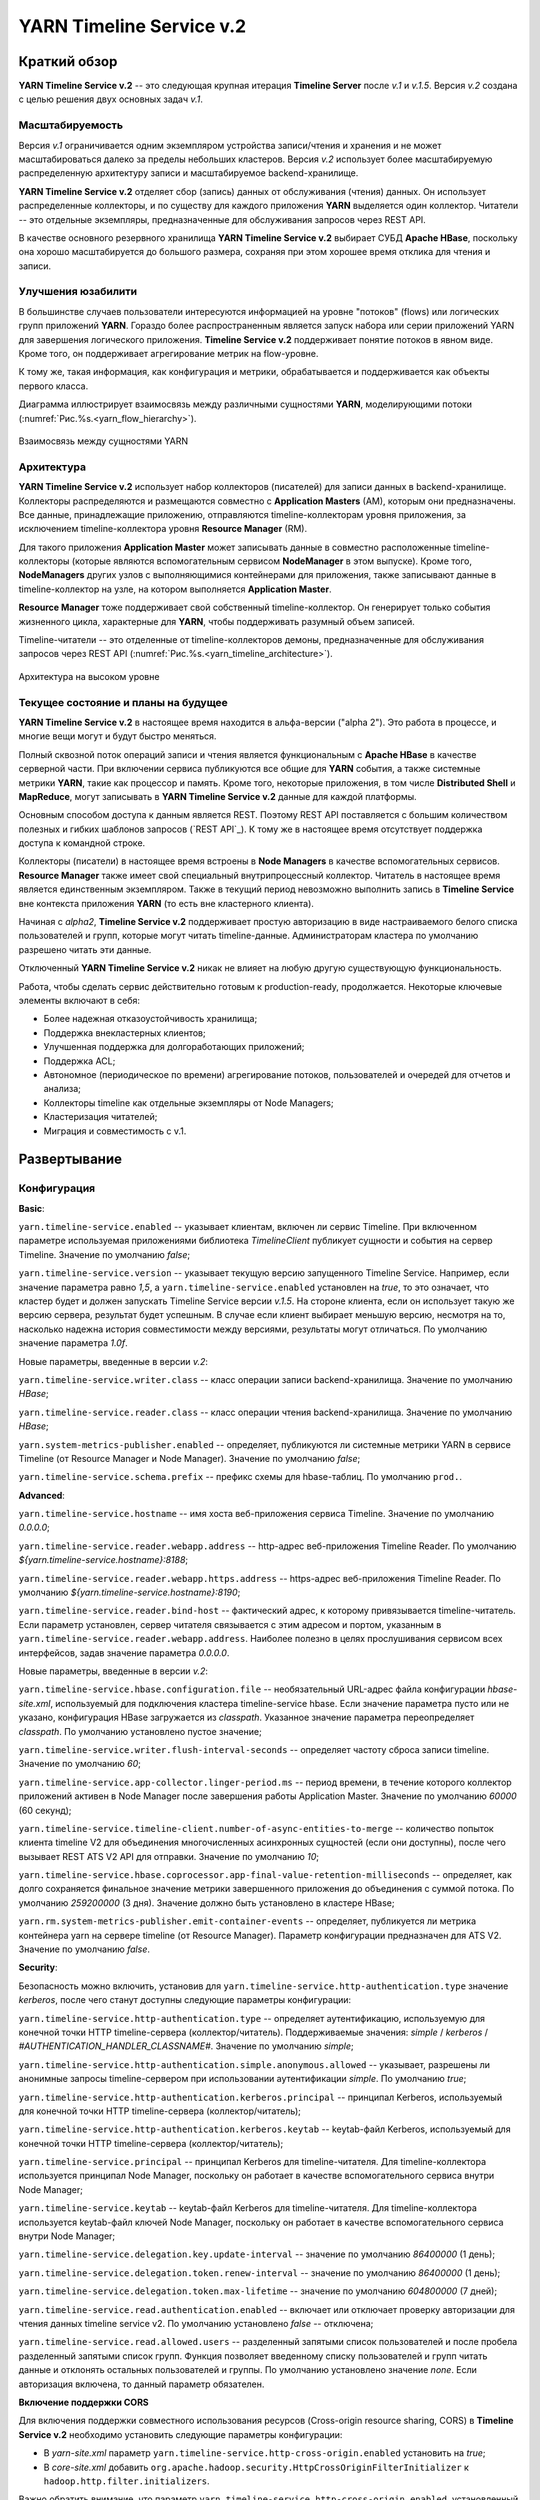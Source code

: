 YARN Timeline Service v.2
==========================

Краткий обзор
--------------

**YARN Timeline Service v.2** -- это следующая крупная итерация **Timeline Server** после *v.1* и *v.1.5*. Версия *v.2* создана с целью решения двух основных задач *v.1*.

Масштабируемость
^^^^^^^^^^^^^^^^^

Версия *v.1* ограничивается одним экземпляром устройства записи/чтения и хранения и не может масштабироваться далеко за пределы небольших кластеров. Версия *v.2* использует более масштабируемую распределенную архитектуру записи и масштабируемое backend-хранилище.

**YARN Timeline Service v.2** отделяет сбор (запись) данных от обслуживания (чтения) данных. Он использует распределенные коллекторы, и по существу для каждого приложения **YARN** выделяется один коллектор. Читатели -- это отдельные экземпляры, предназначенные для обслуживания запросов через REST API.

В качестве основного резервного хранилища **YARN Timeline Service v.2** выбирает СУБД **Apache HBase**, поскольку она хорошо масштабируется до большого размера, сохраняя при этом хорошее время отклика для чтения и записи.


Улучшения юзабилити
^^^^^^^^^^^^^^^^^^^^

В большинстве случаев пользователи интересуются информацией на уровне "потоков" (flows) или логических групп приложений **YARN**. Гораздо более распространенным является запуск набора или серии приложений YARN для завершения логического приложения. **Timeline Service v.2** поддерживает понятие потоков в явном виде. Кроме того, он поддерживает агрегирование метрик на flow-уровне.

К тому же, такая информация, как конфигурация и метрики, обрабатывается и поддерживается как объекты первого класса.

Диаграмма иллюстрирует взаимосвязь между различными сущностями **YARN**, моделирующими потоки (:numref:`Рис.%s.<yarn_flow_hierarchy>`).

.. _yarn_flow_hierarchy:

.. figure:: ../../imgs/administration/yarn/yarn_flow_hierarchy.png
   :align: center

   Взаимосвязь между сущностями YARN


Архитектура
^^^^^^^^^^^^^

**YARN Timeline Service v.2** использует набор коллекторов (писателей) для записи данных в backend-хранилище. Коллекторы распределяются и размещаются совместно с **Application Masters** (AM), которым они предназначены. Все данные, принадлежащие приложению, отправляются timeline-коллекторам уровня приложения, за исключением timeline-коллектора уровня **Resource Manager** (RM).

Для такого приложения **Application Master** может записывать данные в совместно расположенные timeline-коллекторы (которые являются вспомогательным сервисом **NodeManager** в этом выпуске). Кроме того, **NodeManagers** других узлов с выполняющимися контейнерами для приложения, также записывают данные в timeline-коллектор на узле, на котором выполняется **Application Master**.

**Resource Manager** тоже поддерживает свой собственный timeline-коллектор. Он генерирует только события жизненного цикла, характерные для **YARN**, чтобы поддерживать разумный объем записей.

Timeline-читатели -- это отделенные от timeline-коллекторов демоны, предназначенные для обслуживания запросов через REST API (:numref:`Рис.%s.<yarn_timeline_architecture>`).

.. _yarn_timeline_architecture:

.. figure:: ../../imgs/administration/yarn/yarn_timeline_architecture.jpg
   :align: center

   Архитектура на высоком уровне


Текущее состояние и планы на будущее
^^^^^^^^^^^^^^^^^^^^^^^^^^^^^^^^^^^^^

**YARN Timeline Service v.2** в настоящее время находится в альфа-версии ("alpha 2"). Это работа в процессе, и многие вещи могут и будут быстро меняться.

Полный сквозной поток операций записи и чтения является функциональным с **Apache HBase** в качестве серверной части. При включении сервиса публикуются все общие для **YARN** события, а также системные метрики **YARN**, такие как процессор и память. Кроме того, некоторые приложения, в том числе **Distributed Shell** и **MapReduce**, могут записывать в **YARN Timeline Service v.2** данные для каждой платформы.

Основным способом доступа к данным является REST. Поэтому REST API поставляется с большим количеством полезных и гибких шаблонов запросов (`REST API`_). К тому же в настоящее время отсутствует поддержка доступа к командной строке. 

Коллекторы (писатели) в настоящее время встроены в **Node Managers** в качестве вспомогательных сервисов. **Resource Manager** также имеет свой специальный внутрипроцессный коллектор. Читатель в настоящее время является единственным экземпляром. Также в текущий период невозможно выполнить запись в **Timeline Service** вне контекста приложения **YARN** (то есть вне кластерного клиента).

Начиная с *alpha2*, **Timeline Service v.2** поддерживает простую авторизацию в виде настраиваемого белого списка пользователей и групп, которые могут читать timeline-данные. Администраторам кластера по умолчанию разрешено читать эти данные.

Отключенный **YARN Timeline Service v.2** никак не влияет на любую другую существующую функциональность.

Работа, чтобы сделать сервис действительно готовым к production-ready, продолжается. Некоторые ключевые элементы включают в себя:

+ Более надежная отказоустойчивость хранилища;
+ Поддержка внекластерных клиентов;
+ Улучшенная поддержка для долгоработающих приложений;
+ Поддержка ACL;
+ Автономное (периодическое по времени) агрегирование потоков, пользователей и очередей для отчетов и анализа;
+ Коллекторы timeline как отдельные экземпляры от Node Managers;
+ Кластеризация читателей;
+ Миграция и совместимость с v.1.


Развертывание
--------------

Конфигурация
^^^^^^^^^^^^^^

**Basic**:

``yarn.timeline-service.enabled`` -- указывает клиентам, включен ли сервис Timeline. При включенном параметре используемая приложениями библиотека *TimelineClient* публикует сущности и события на сервер Timeline. Значение по умолчанию *false*;

``yarn.timeline-service.version`` -- указывает текущую версию запущенного Timeline Service. Например, если значение параметра равно *1,5*, а ``yarn.timeline-service.enabled`` установлен на *true*, то это означает, что кластер будет и должен запускать Timeline Service версии *v.1.5*. На стороне клиента, если он использует такую же версию сервера, результат будет успешным. В случае если клиент выбирает меньшую версию, несмотря на то, насколько надежна история совместимости между версиями, результаты могут отличаться. По умолчанию значение параметра *1.0f*.

Новые параметры, введенные в версии *v.2*:

``yarn.timeline-service.writer.class`` -- класс операции записи backend-хранилища. Значение по умолчанию *HBase*;

``yarn.timeline-service.reader.class`` -- класс операции чтения backend-хранилища. Значение по умолчанию *HBase*;

``yarn.system-metrics-publisher.enabled`` -- определяет, публикуются ли системные метрики YARN в сервисе Timeline (от Resource Manager и Node Manager). Значение по умолчанию *false*;

``yarn.timeline-service.schema.prefix`` -- префикс схемы для hbase-таблиц. По умолчанию ``prod.``.

**Advanced**:

``yarn.timeline-service.hostname`` -- имя хоста веб-приложения сервиса Timeline. Значение по умолчанию *0.0.0.0*;

``yarn.timeline-service.reader.webapp.address`` -- http-адрес веб-приложения Timeline Reader. По умолчанию *${yarn.timeline-service.hostname}:8188*;

``yarn.timeline-service.reader.webapp.https.address`` -- https-адрес веб-приложения Timeline Reader. По умолчанию *${yarn.timeline-service.hostname}:8190*;

``yarn.timeline-service.reader.bind-host`` -- фактический адрес, к которому привязывается timeline-читатель. Если параметр установлен, сервер читателя связывается с этим адресом и портом, указанным в ``yarn.timeline-service.reader.webapp.address``. Наиболее полезно в целях прослушивания сервисом всех интерфейсов, задав значение параметра *0.0.0.0*.

Новые параметры, введенные в версии *v.2*:

``yarn.timeline-service.hbase.configuration.file`` -- необязательный URL-адрес файла конфигурации *hbase-site.xml*, используемый для подключения кластера timeline-service hbase. Если значение параметра пусто или не указано, конфигурация HBase загружается из *classpath*. Указанное значение параметра переопределяет *classpath*. По умолчанию установлено пустое значение;

``yarn.timeline-service.writer.flush-interval-seconds`` -- определяет частоту сброса записи timeline. Значение по умолчанию *60*;

``yarn.timeline-service.app-collector.linger-period.ms`` -- период времени, в течение которого коллектор приложений активен в Node Manager после завершения работы Application Master. Значение по умолчанию *60000* (60 секунд);

``yarn.timeline-service.timeline-client.number-of-async-entities-to-merge`` -- количество попыток клиента timeline V2 для объединения многочисленных асинхронных сущностей (если они доступны), после чего вызывает REST ATS V2 API для отправки. Значение по умолчанию *10*;

``yarn.timeline-service.hbase.coprocessor.app-final-value-retention-milliseconds`` -- определяет, как долго сохраняется финальное значение метрики завершенного приложения до объединения с суммой потока. По умолчанию *259200000* (3 дня). Значение должно быть установлено в кластере HBase;

``yarn.rm.system-metrics-publisher.emit-container-events`` -- определяет, публикуется ли метрика контейнера yarn на сервере timeline (от Resource Manager). Параметр конфигурации предназначен для ATS V2. Значение по умолчанию *false*.

**Security**:

Безопасность можно включить, установив для ``yarn.timeline-service.http-authentication.type`` значение *kerberos*, после чего станут доступны следующие параметры конфигурации:

``yarn.timeline-service.http-authentication.type`` -- определяет аутентификацию, используемую для конечной точки HTTP timeline-сервера (коллектор/читатель). Поддерживаемые значения: *simple* / *kerberos* / *#AUTHENTICATION_HANDLER_CLASSNAME#*. Значение по умолчанию *simple*;

``yarn.timeline-service.http-authentication.simple.anonymous.allowed`` -- указывает, разрешены ли анонимные запросы timeline-сервером при использовании аутентификации *simple*. По умолчанию *true*;

``yarn.timeline-service.http-authentication.kerberos.principal`` -- принципал Kerberos, используемый для конечной точки HTTP timeline-сервера (коллектор/читатель);

``yarn.timeline-service.http-authentication.kerberos.keytab`` -- keytab-файл Kerberos, используемый для конечной точки HTTP timeline-сервера (коллектор/читатель);

``yarn.timeline-service.principal`` -- принципал Kerberos для timeline-читателя. Для timeline-коллектора используется принципал Node Manager, поскольку он работает в качестве вспомогательного сервиса внутри Node Manager;

``yarn.timeline-service.keytab`` -- keytab-файл Kerberos для timeline-читателя. Для timeline-коллектора используется keytab-файл ключей Node Manager, поскольку он работает в качестве вспомогательного сервиса внутри Node Manager;

``yarn.timeline-service.delegation.key.update-interval`` -- значение по умолчанию *86400000* (1 день);

``yarn.timeline-service.delegation.token.renew-interval`` -- значение по умолчанию *86400000* (1 день);

``yarn.timeline-service.delegation.token.max-lifetime`` --  значение по умолчанию *604800000* (7 дней);

``yarn.timeline-service.read.authentication.enabled`` -- включает или отключает проверку авторизации для чтения данных timeline service v2. По умолчанию установлено *false* -- отключена;

``yarn.timeline-service.read.allowed.users`` -- разделенный запятыми список пользователей и после пробела разделенный запятыми список групп. Функция позволяет введенному списку пользователей и групп читать данные и отклонять остальных пользователей и группы. По умолчанию установлено значение *none*. Если авторизация включена, то данный параметр обязателен.

**Включение поддержки CORS**

Для включения поддержки совместного использования ресурсов (Cross-origin resource sharing, CORS) в **Timeline Service v.2** необходимо установить следующие параметры конфигурации:

+ В *yarn-site.xml* параметр ``yarn.timeline-service.http-cross-origin.enabled`` установить на *true*;

+ В *core-site.xml* добавить ``org.apache.hadoop.security.HttpCrossOriginFilterInitializer`` к ``hadoop.http.filter.initializers``.

Важно обратить внимание, что параметр ``yarn.timeline-service.http-cross-origin.enabled``, установленный на *true*, переопределяет ``hadoop.http.cross-origin.enabled``.


Включение Timeline Service v.2
^^^^^^^^^^^^^^^^^^^^^^^^^^^^^^

Подготовка кластера **Apache HBase** к **Timeline Service v.2** заключается в выполнении нескольких шагов:

+ `Настройка кластера HBase`_;
+ `Включение сопроцессора`_;
+ `Создание схемы для Timeline Service v.2`_.


Настройка кластера HBase
~~~~~~~~~~~~~~~~~~~~~~~~~

Первый шаг заключается в настройке или выборе **Apache HBase** для использования в качестве кластера хранения. Версия **Timeline Service v.2** поддерживает **Apache HBase 1.2.6**. Ранние версии **Apache HBase** (*1.0.x*) не работают с **Timeline Service v.2**, а более поздние не протестированы.

**HBase** имеет разные режимы развертывания. При намерении создания простого профиля для кластера **Apache HBase** со слабой загрузкой данных, но с сохранением их при входе и выходе с узла, подходит режим развертывания "Standalone HBase over HDFS".

Это полезный вариант автономной настройки **HBase**, когда все демоны **HBase** работают внутри одной JVM, и вместо того, чтобы сохраняться в локальной файловой системе, сохраняются в экземпляре **HDFS**. Для настройки такого автономного варианта необходимо отредактировать файл *hbase-site.xml*, указав ``hbase.rootdir`` на каталог в экземпляре **HDFS**, а затем установить для ``hbase.cluster.distributed`` значение *false*. Например:

::

 <configuration>
   <property>
     <name>hbase.rootdir</name>
     <value>hdfs://namenode.example.org:8020/hbase</value>
   </property>
   <property>
     <name>hbase.cluster.distributed</name>
     <value>false</value>
   </property>
 </configuration>


Включение сопроцессора
~~~~~~~~~~~~~~~~~~~~~~~~

В этой версии осуществляется динамическая загрузка сопроцессора (табличный сопроцессор для flowrun-таблицы). Для этого необходимо скопировать jar-файл сервиса timeline в **HDFS**, откуда **HBase** сможет его загрузить. Это требуется для создания flowrun-таблицы в schema creator. По умолчанию расположение в **HDFS** -- */hbase/coprocessor*. Например:

::

 hadoop fs -mkdir /hbase/coprocessor
 hadoop fs -put hadoop-yarn-server-timelineservice-hbase-3.0.0-alpha1-SNAPSHOT.jar
        /hbase/coprocessor/hadoop-yarn-server-timelineservice.jar

Также можно воспользоваться параметром yarn-конфигурации -- ``yarn.timeline-service.hbase.coprocessor.jar.hdfs.location``. Например:

::

 <property>
   <name>yarn.timeline-service.hbase.coprocessor.jar.hdfs.location</name>
   <value>/custom/hdfs/path/jarName</value>
 </property>


Создание схемы для Timeline Service v.2
~~~~~~~~~~~~~~~~~~~~~~~~~~~~~~~~~~~~~~~~

Подготовка кластера **Apache HBase** к **Timeline Service v.2** завершается запуском инструмента schema creator для создания необходимых таблиц:

::

 bin/hadoop org.apache.hadoop.yarn.server.timelineservice.storage.TimelineSchemaCreator -create

Инструмент **TimelineSchemaCreator** поддерживает несколько опций, которые могут пригодиться, особенно при тестировании. Например, можно использовать ``-skipExistingTable`` (сокращенно ``-s``), чтобы пропустить существующие таблицы и продолжить создание других таблиц, не прерывая создания схемы. Если параметр или ``-help`` (сокращенно ``-h``) не задан, отображается command usage и продолжается создание других таблиц без сбоя создания схемы. По умолчанию таблицы имеют префикс схемы ``prod.``.


Основные конфигурации Timeline Service v.2
~~~~~~~~~~~~~~~~~~~~~~~~~~~~~~~~~~~~~~~~~~~~

Основные конфигурации для запуска **Timeline service v.2**:

::

 <property>
   <name>yarn.timeline-service.version</name>
   <value>2.0f</value>
 </property>
 
 <property>
   <name>yarn.timeline-service.enabled</name>
   <value>true</value>
 </property>
 
 <property>
   <name>yarn.nodemanager.aux-services</name>
   <value>mapreduce_shuffle,timeline_collector</value>
 </property>
 
 <property>
  <name>yarn.nodemanager.aux-services.timeline_collector.class</name>
   <value>org.apache.hadoop.yarn.server.timelineservice.collector.PerNodeTimelineCollectorsAuxService</value>
 </property>
 
 <property>
   <description>The setting that controls whether yarn system metrics is
   published on the Timeline service or not by RM And NM.</description>
   <name>yarn.system-metrics-publisher.enabled</name>
   <value>true</value>
 </property>
 
 <property>
   <description>The setting that controls whether yarn container events are
   published to the timeline service or not by RM. This configuration setting
   is for ATS V2.</description>
   <name>yarn.rm.system-metrics-publisher.emit-container-events</name>
   <value>true</value>
 </property>

Кроме того, для имени кластера **YARN** можно установить уникальное значение (удобно при использовании нескольких кластеров для хранения данных в одном и том же хранилище **Apache HBase**):

::

 <property>
   <name>yarn.resourcemanager.cluster-id</name>
   <value>my_research_test_cluster</value>
 </property>

Также можно добавить файл *hbase-site.xml* в конфигурацию кластера **Hadoop** клиента, чтобы он мог записывать данные в используемый кластер **Apache HBase**, или установить ``yarn.timeline-service.hbase.configuration.file`` в URL файла на *hbase-site.xml*. Например:

::

 <property>
   <description> Optional URL to an hbase-site.xml configuration file to be
   used to connect to the timeline-service hbase cluster. If empty or not
   specified, then the HBase configuration will be loaded from the classpath.
   When specified the values in the specified configuration file will override
   those from the ones that are present on the classpath.
   </description>
   <name>yarn.timeline-service.hbase.configuration.file</name>
   <value>file:/etc/hbase/hbase-ats-dc1/hbase-site.xml</value>
 </property>


Запуск Timeline Service v.2
~~~~~~~~~~~~~~~~~~~~~~~~~~~~

Для того, чтобы выбрать новую конфигурацию, необходимо перезапустить **Resource Manager**, а также **Node Managers**. Коллекторы запускаются в рамках **Resource Manager** и **Node Managers**.

**Timeline Service reader** -- это отдельный демон **YARN**, который можно запустить, используя следующий синтаксис:

::

 $ yarn-daemon.sh start timelinereader


Включение MapReduce для записи в Timeline Service v.2
~~~~~~~~~~~~~~~~~~~~~~~~~~~~~~~~~~~~~~~~~~~~~~~~~~~~~~~~

Для записи данных **MapReduce** в **Timeline Service v.2** необходимо включить следующую конфигурацию в *mapred-site.xml*:

::

 <property>
   <name>mapreduce.job.emit-timeline-data</name>
   <value>true</value>
 </property>


Обновление с alpha1 до alpha2
^^^^^^^^^^^^^^^^^^^^^^^^^^^^^^^

При использовании **Timeline Service v.2** версии *alpha1* рекомендуется:

+ Очистить существующие данные в таблицах (truncate tables), так как ключ строки для *AppToFlow* изменился;

+ Сопроцессор теперь является динамически загружаемым сопроцессором уровня таблицы в *alpha2*. Рекомендуется удалить таблицу, заменить jar-файл сопроцессора на hdfs на *alpha2*, перезапустить серверы *Region* и воссоздать flowrun-таблицу.


Публикация определенных данных приложения
^^^^^^^^^^^^^^^^^^^^^^^^^^^^^^^^^^^^^^^^^^

Глава предназначена для разработчиков приложений **YARN**, которые хотят интегрироваться с **Timeline Service v.2**.

Разработчикам необходимо использовать *TimelineV2Client* API для публикации данных для каждой платформы в **Timeline Service v.2**, поскольку API сущности/объекта для *v.2* значительно изменилось по отношению к *v.1*,  в части объектной модели. Класс сущности в *v.2* -- ``org.apache.hadoop.yarn.api.records.timelineservice.TimelineEntity``.

Метод ``putEntities`` в **Timeline Service v.2** бывает двух видов: ``putEntities`` и ``putEntitiesAsync``. Первый -- это операция блокировки, используемая для записи наиболее важных данных (например, событий жизненного цикла). Последний является неблокирующей операцией. Важно обратить внимание, что ни один из методов не имеет возвращаемого значения.

Создание *TimelineV2Client* включает передачу идентификатора приложения статическому методу *TimelineV2Client.createTimelineClient*.

::

 // Create and start the Timeline client v.2
 TimelineV2Client timelineClient =
     TimelineV2Client.createTimelineClient(appId);
 timelineClient.init(conf);
 timelineClient.start();
 
 try {
   TimelineEntity myEntity = new TimelineEntity();
   myEntity.setType("MY_APPLICATION");
   myEntity.setId("MyApp1");
   // Compose other entity info
 
   // Blocking write
   timelineClient.putEntities(myEntity);
 
   TimelineEntity myEntity2 = new TimelineEntity();
   // Compose other info
 
   // Non-blocking write
   timelineClient.putEntitiesAsync(myEntity2);
 
 } catch (IOException | YarnException e) {
   // Handle the exception
 } finally {
   // Stop the Timeline client
   timelineClient.stop();
 }


Как показано в примере, следует указать идентификатор приложения **YARN**, чтобы иметь возможность записи в **Timeline Service v.2**. Также важно обратить внимание, что при текущей версии необходимо находиться в кластере, чтобы иметь возможность записи в сервис. Например, **Application Master** или код в контейнере могут выполнять запись в **Timeline Service**, в то время как отправитель задания (job submitter) **MapReduce** вне кластера -- нет.

После создания клиента *timeline v2* пользователь также должен установить информацию timeline-коллектора,  содержащую его адрес и токен (только в безопасном режиме) для приложения. Если используется *AMRMClient*, то достаточно зарегистрировать timeline-клиент, вызвав ``AMRMClient#registerTimelineV2Client``.

::

 amRMClient.registerTimelineV2Client(timelineClient);


Еще один адрес должен быть извлечен из распределенного отклика от **Application Master** и должен быть явно установлен в timeline-клиенте:

::

 timelineClient.setTimelineCollectorInfo(response.getCollectorInfo());

Создавать и публиковать собственные сущности, события и метрики можно также, как и в предыдущих версиях.

Объекты *TimelineEntity* имеют следующие поля для хранения timeline-данных:

+ *events* -- набор TimelineEvents, упорядоченный по метке времени событий в порядке убывания. Каждое событие связано с одной меткой времени и содержит один идентификатор и карту для хранения связанной информации;

+ *configs* -- сопоставление из строки (config name) в строку (config value), представляющее все настройки, связанные с сущностью. Пользователи могут публиковать весь конфиг или его часть в поле конфигурации. Поддерживается для приложений и общих сущностей;

+ *metrics* -- набор метрик, связанных с сущностью. Бывает два типа метрик: метрика одного значения (single value) и метрика временного ряда (time series). Каждый элемент метрики содержит имя метрики (id), значение и тип операции агрегирования, которая должна выполняться в этой метрике (по умолчанию *noop*). Поддерживается для потока, приложения и общих сущностей;

+ *info* -- сопоставление из строки (info key name) в объект (info value) для хранения связанной информации для сущности. Поддерживается для приложений и общих сущностей;

+ *isrelatedtoEntities and relatestoEntities* -- каждая сущность содержит поля *relatedtoEntities* и *isrelatedtoEntities* для представления взаимосвязей с другими сущностями. Оба поля представляют собой сопоставление от строки (name of the relationship) до timeline-сущности. Таким образом, взаимосвязи между сущностями могут быть представлены как DAG.

Важно обратить внимание, что при публикации timeline-метрик можно выбрать способ агрегирования каждой метрики с помощью метода ``TimelineMetric#setRealtimeAggregationOp()``. Слово "aggregate" здесь означает применение одной из операций *TimelineMetricOperation* для набора сущностей. **Timeline service v2** обеспечивает встроенную агрегацию на уровне приложения, что означает агрегирование метрик из разных timeline-сущностей в одном YARN-приложении. В настоящее время в *TimelineMetricOperation* поддерживается два вида операций:

+ *MAX* -- получение максимального значения среди всех объектов TimelineMetric;
+ *SUM* -- получение суммы всех объектов TimelineMetric.
 
По умолчанию задается *NOP* -- в реальном времени никакая операция агрегирования не выполняется.

Платформы приложений по возможности должны устанавливать "flow context", чтобы воспользоваться преимуществами поддержки потока **Timeline Service v.2**. Контекст потока состоит из:

+ *Flow name* -- строка, идентифицирующая поток высокого уровня (например, "distributed grep" или любое имя, которое может уникально представлять приложение);

+ *Flow run id* -- возрастающая последовательность чисел, отличающая разные серии одного и того же потока;

+ *Flow version*, опционально -- строковый идентификатор, обозначающий версию потока. Версия потока может использоваться для определения изменений в потоках, таких как изменения кода или сценариев.

Если контекст потока не указан, по умолчанию предоставляется:

+ *Flow name* -- имя приложения YARN (или идентификатор приложения, если имя не задано);

+ *Flow run id* -- время запуска приложения в Unix time (миллисекунды);

+ *Flow version* -- "1".

Можно предоставить контекст потока через теги YARN-приложения:

::

 ApplicationSubmissionContext appContext = app.getApplicationSubmissionContext();
 
 // set the flow context as YARN application tags
 Set<String> tags = new HashSet<>();
 tags.add(TimelineUtils.generateFlowNameTag("distributed grep"));
 tags.add(Timelineutils.generateFlowVersionTag("3df8b0d6100530080d2e0decf9e528e57c42a90a"));
 tags.add(TimelineUtils.generateFlowRunIdTag(System.currentTimeMillis()));
 
 appContext.setApplicationTags(tags);

.. important:: Resource Manager преобразует теги приложения YARN в нижний регистр перед их сохранением. Следовательно, необходимо преобразовать имена и версии потоков в нижний регистр, прежде чем использовать их в запросах REST API


Timeline Service v.2 REST API
-------------------------------

Запросы **Timeline Service v.2** в настоящее время поддерживается только через REST API; в библиотеках **YARN** не реализован API-клиент.

REST API в версии *v.2* осуществляется по пути */ws/v2/timeline/* в веб-сервисе **Timeline Service**.

Root path:

::

 GET /ws/v2/timeline/
 
Возвращает объект JSON, описывающий экземпляр сервиса и информацию о версии. 

::

 {
   "About":"Timeline Reader API",
   "timeline-service-version":"3.0.0-alpha1-SNAPSHOT",
   "timeline-service-build-version":"3.0.0-alpha1-SNAPSHOT from fb0acd08e6f0b030d82eeb7cbfa5404376313e60 by sjlee source checksum be6cba0e42417d53be16459e1685e7",
   "timeline-service-version-built-on":"2016-04-11T23:15Z",
   "hadoop-version":"3.0.0-alpha1-SNAPSHOT",
   "hadoop-build-version":"3.0.0-alpha1-SNAPSHOT from fb0acd08e6f0b030d82eeb7cbfa5404376313e60 by sjlee source checksum ee968fd0aedcc7384230ee3ca216e790",
   "hadoop-version-built-on":"2016-04-11T23:14Z"
 }


В следующих подглавах описываются поддерживаемые запросы в REST API.


Query Flows
^^^^^^^^^^^^^

С помощью Query Flows API можно получить список активных потоков, запущенных за последнее время. Если используется конечная точка REST без имени кластера, берется кластер, указанный в конфигурации ``yarn.resourcemanager.cluster-id`` в *yarn-site.xml*. Если ни один из потоков не соответствует предикатам, возвращается пустой список.

HTTP:

::

 GET /ws/v2/timeline/clusters/{cluster name}/flows/
 
 or
 
 GET /ws/v2/timeline/flows/

Поддерживаемые параметры запроса:

``limit`` -- определяет количество возвращаемых потоков. Максимально возможное значение лимита -- максимальное значение *Long*. Если значение не указано или меньше *0*, то лимит считается равным *100*;

``daterange`` -- формат значения ``[startdate]-[enddate]``, то есть начальная и конечная даты, разделенные дефисом, или одна дата. Даты интерпретируются в формате *yyyyMMdd* и допускаются в формате UTC. Если указана одна дата, возвращаются все потоки, активные в этот день. Если задано начальное и конечное значение, возвращаются все активные потоки в указанный период. Если задана только начальная дата, возвращаются активные потоки на указанный день и все последующие. Если задана только конечная дата, возвращаются потоки, активные на указанный день и все предшествующие. Например:

+ ``daterange=20150711`` -- возвращает активные потоки на дату 11.07.2015;
+ ``daterange=20150711-20150714`` -- возвращает активные потоки на период 11.07.2015-14.07.2015;
+ ``daterange=20150711-`` -- возвращает активные потоки на дату 11.07.2015 и все последующие;
+ ``daterange=-20150711`` -- возвращает активные потоки на дату 11.07.2015 и все предшествующие;

``fromid`` -- возвращение набора потоков из заданного *fromid*, включая набор сущностей. Значение *fromid* должно быть взято из информационного ключа *FROM_ID* в отправленном ранее ответе.

Пример ответа JSON:

::

 [
   {
     "metrics": [],
     "events": [],
     "id": "test-cluster/1460419200000/sjlee@ds-date",
     "type": "YARN_FLOW_ACTIVITY",
     "createdtime": 0,
     "flowruns": [
       {
         "metrics": [],
         "events": [],
         "id": "sjlee@ds-date/1460420305659",
         "type": "YARN_FLOW_RUN",
         "createdtime": 0,
         "info": {
           "SYSTEM_INFO_FLOW_VERSION": "1",
           "SYSTEM_INFO_FLOW_RUN_ID": 1460420305659,
           "SYSTEM_INFO_FLOW_NAME": "ds-date",
           "SYSTEM_INFO_USER": "sjlee"
         },
         "isrelatedto": {},
         "relatesto": {}
       },
       {
         "metrics": [],
         "events": [],
         "id": "sjlee@ds-date/1460420587974",
         "type": "YARN_FLOW_RUN",
         "createdtime": 0,
         "info": {
           "SYSTEM_INFO_FLOW_VERSION": "1",
           "SYSTEM_INFO_FLOW_RUN_ID": 1460420587974,
           "SYSTEM_INFO_FLOW_NAME": "ds-date",
           "SYSTEM_INFO_USER": "sjlee"
         },
         "isrelatedto": {},
         "relatesto": {}
       }
     ],
     "info": {
       "SYSTEM_INFO_CLUSTER": "test-cluster",
       "UID": "test-cluster!sjlee!ds-date",
       "FROM_ID": "test-cluster!1460419200000!sjlee!ds-date",
       "SYSTEM_INFO_FLOW_NAME": "ds-date",
       "SYSTEM_INFO_DATE": 1460419200000,
       "SYSTEM_INFO_USER": "sjlee"
     },
     "isrelatedto": {},
     "relatesto": {}
   }
 ]

Код ответа:

+ HTTP 200 (ОК) -- успех;
+ HTTP 400 (Bad Request) -- какая-либо проблема при синтаксическом анализе запроса; 
+ HTTP 500 (Internal Server Error) -- неустранимые ошибки при возвращении данных.


Query Flow Runs
^^^^^^^^^^^^^^^^

С помощью Query Flow Runs API можно углубиться в детали и получить запуски (runs) потока (конкретные экземпляры). Если используется конечная точка REST без имени кластера, берется кластер, указанный в конфигурации ``yarn.resourcemanager.cluster-id`` в *yarn-site.xml*. Если ни один из запусков потока не соответствует предикатам, возвращается пустой список.

HTTP:

::

 GET /ws/v2/timeline/clusters/{cluster name}/users/{user name}/flows/{flow name}/runs/
 
 or
 
 GET /ws/v2/timeline/users/{user name}/flows/{flow name}/runs/

Поддерживаемые параметры запроса:

``limit`` -- определяет количество возвращаемых потоков. Максимально возможное значение лимита -- максимальное значение *Long*. Если значение не указано или меньше *0*, то лимит считается равным *100*;

``createdtimestart`` -- возвращаются runs потока, запущенные после указанной временной метки;

``createdtimeend`` -- возвращаются runs потока, запущенные до указанной временной метки;

``metricstoretrieve`` -- определяет, какие метрики извлекать, и отправляет обратно в ответе. Может быть выражением вида: ``(<metricprefix>,<metricprefix>,<metricprefix>,<metricprefix>…)`` -- разделенный запятыми список id-префиксов метрики. В таком случае извлекаются все соответствующие указанным префиксам метрики. Для простого выражения скобки необязательны. Альтернативно, выражения могут иметь такую форму: ``!(<metricprefix>,<metricprefix>,<metricprefix>,<metricprefix>…)`` -- что тоже указывает на разделенный запятыми список id-префиксов метрики, но в таком случае извлекаются только не соответствующие ни одному из префиксов метрики. Если параметр задан, метрики извлекаются независимо от того, указаны ли они в полях *METRICS* параметра запроса или нет. Важно обратить внимание, что небезопасные символы URL, такие как пробелы, должны быть соответствующим образом закодированы;

``fields`` -- определяет поля для извлечения. Если параметр не задан, в ответе возвращаются поля *id*, *type*, *createdtime* и *info*. Для выполнения запроса flow runs доступны только поля *ALL* и *METRICS*, другие поля приводят к ответу HTTP 400 (Bad Request);

``fromid`` -- возвращение набора flow run из заданного *fromid*, включая набор сущностей. Значение *fromid* должно быть взято из информационного ключа *FROM_ID* в отправленном ранее ответе.

Пример ответа JSON:

::

 [
   {
     "metrics": [],
     "events": [],
     "id": "sjlee@ds-date/1460420587974",
     "type": "YARN_FLOW_RUN",
     "createdtime": 1460420587974,
     "info": {
       "UID": "test-cluster!sjlee!ds-date!1460420587974",
       "FROM_ID": "test-cluster!sjlee!ds-date!1460420587974",
       "SYSTEM_INFO_FLOW_RUN_ID": 1460420587974,
       "SYSTEM_INFO_FLOW_NAME": "ds-date",
       "SYSTEM_INFO_FLOW_RUN_END_TIME": 1460420595198,
       "SYSTEM_INFO_USER": "sjlee"
     },
     "isrelatedto": {},
     "relatesto": {}
   },
   {
     "metrics": [],
     "events": [],
     "id": "sjlee@ds-date/1460420305659",
     "type": "YARN_FLOW_RUN",
     "createdtime": 1460420305659,
     "info": {
       "UID": "test-cluster!sjlee!ds-date!1460420305659",
       "FROM_ID": "test-cluster!sjlee!ds-date!1460420305659",
       "SYSTEM_INFO_FLOW_RUN_ID": 1460420305659,
       "SYSTEM_INFO_FLOW_NAME": "ds-date",
       "SYSTEM_INFO_FLOW_RUN_END_TIME": 1460420311966,
       "SYSTEM_INFO_USER": "sjlee"
     },
     "isrelatedto": {},
     "relatesto": {}
   }
 ]


Код ответа:

+ HTTP 200 (ОК) -- успех;
+ HTTP 400 (Bad Request) -- какая-либо проблема при синтаксическом анализе запроса или указано недопустимое для запроса поле; 
+ HTTP 500 (Internal Server Error) -- неустранимые ошибки при возвращении данных.


Query Flow Run
^^^^^^^^^^^^^^^^

С помощью данного API можно запросить определенный flow run, идентифицированный кластером, пользователем, именем потока или run-идентификатором. Так же при этом по умолчанию возвращаются метрики потока. Если используется конечная точка REST без имени кластера, берется кластер, указанный в ``configuration yarn.resourcemanager.cluster-id`` в *yarn-site.xml*. 

HTTP:

::

 GET /ws/v2/timeline/clusters/{cluster name}/users/{user name}/flows/{flow name}/runs/{run id}
 
 or
 
 GET /ws/v2/timeline/users/{user name}/flows/{flow name}/runs/{run id}


Поддерживаемые параметры запроса:

``metricstoretrieve`` -- определяет, какие метрики извлекать, и отправляет обратно в ответе. Может быть выражением вида: ``(<metricprefix>,<metricprefix>,<metricprefix>,<metricprefix>…)`` -- разделенный запятыми список id-префиксов метрики. В таком случае извлекаются все соответствующие указанным префиксам метрики. Для простого выражения скобки необязательны. Альтернативно, выражения могут иметь такую форму: ``!(<metricprefix>,<metricprefix>,<metricprefix>,<metricprefix>…)`` -- что тоже указывает на разделенный запятыми список id-префиксов метрики, но в таком случае извлекаются только не соответствующие ни одному из префиксов метрики. Важно обратить внимание, что небезопасные символы URL, такие как пробелы, должны быть соответствующим образом закодированы.

Пример ответа JSON:

::

 {
   "metrics": [
     {
       "type": "SINGLE_VALUE",
       "id": "org.apache.hadoop.mapreduce.lib.input.FileInputFormatCounter:BYTES_READ",
       "aggregationOp": "NOP",
       "values": {
         "1465246377261": 118
       }
     },
     {
       "type": "SINGLE_VALUE",
       "id": "org.apache.hadoop.mapreduce.lib.output.FileOutputFormatCounter:BYTES_WRITTEN",
       "aggregationOp": "NOP",
       "values": {
         "1465246377261": 97
       }
     }
   ],
   "events": [],
   "id": "varun@QuasiMonteCarlo/1465246348599",
   "type": "YARN_FLOW_RUN",
   "createdtime": 1465246348599,
   "isrelatedto": {},
   "info": {
     "UID":"yarn-cluster!varun!QuasiMonteCarlo!1465246348599",
     "FROM_ID":"yarn-cluster!varun!QuasiMonteCarlo!1465246348599",
     "SYSTEM_INFO_FLOW_RUN_END_TIME":1465246378051,
     "SYSTEM_INFO_FLOW_NAME":"QuasiMonteCarlo",
     "SYSTEM_INFO_USER":"varun",
     "SYSTEM_INFO_FLOW_RUN_ID":1465246348599
   },
   "relatesto": {}
 }


Код ответа:

+ HTTP 200 (ОК) -- успех;
+ HTTP 400 (Bad Request) -- какая-либо проблема при синтаксическом анализе запроса; 
+ HTTP 404 (Not Found) -- запуск потока для данного flow run id не может быть найден;
+ HTTP 500 (Internal Server Error) -- неустранимые ошибки при возвращении данных.


Query Apps for a flow
^^^^^^^^^^^^^^^^^^^^^^^

С помощью данного API можно запрашивать все приложения **YARN**, которые являются частью определенного потока. Если используется конечная точка REST без имени кластера, берется кластер, указанный в конфигурации ``yarn.resourcemanager.cluster-id`` в *yarn-site.xml*. Если количество совпадающих приложений превышает установленный лимит, возвращаются последние приложения до достижения предела. Если ни одно из приложений не соответствует предикатам, возвращается пустой список.

HTTP:

::

 GET /ws/v2/timeline/clusters/{cluster name}/users/{user name}/flows/{flow name}/apps
 
 or
 
 GET /ws/v2/timeline/users/{user name}/flows/{flow name}/apps

Поддерживаемые параметры запроса:

``limit`` -- определяет количество возвращаемых потоков. Максимально возможное значение лимита -- максимальное значение *Long*. Если значение не указано или меньше *0*, то лимит считается равным *100*;

``createdtimestart`` -- возвращаются приложения, созданные после указанной временной метки;

``createdtimeend`` -- возвращаются приложения, созданные до указанной временной метки;

``relatesto`` -- определяет, должны ли совпадающие приложения относиться к заданным сущностям. Представляется как выражение вида: ``(<entitytype>:<entityid>:<entityid>…,<entitytype>:<entityid>:<entityid>…) <op> !(<entitytype>:<entityid>:<entityid>…,<entitytype>:<entityid>:<entityid>…)``. Если выражение имеет тип сущности (взаимосвязь идентификатора(-ов) сущности, указанная в скобках, последующих за знаком ``!``) это означает, что приложения с этими взаимосвязями не возвращаются. Для выражений или подвыражений без знака ``!`` возвращаются все приложения, имеющие указанные отношения в своем поле *relatesto*. Оператор ``оp`` является логическим и может быть *AND* или *OR*. Тип сущности может сопровождаться любым числом идентификаторов сущностей. Можно комбинировать любое количество *AND* и *OR* для создания сложных выражений. Для объединения выражений можно использовать скобки. Например: ``(((type1:id1:id2:id3,type3:id9) AND !(type2:id7:id8)) OR (type1:id4))``. Важно обратить внимание, что небезопасные символы URL, такие как пробелы, должны быть соответствующим образом закодированы;

``isrelatedto`` -- определяет, должны ли совпадающие приложения быть связаны с данными сущностями. Представляется так же, как выражение ``relatesto``;

``infofilters`` -- определяет, должны ли совпадающие приложения иметь точное совпадение с данным информационным ключом и должны ли быть равны его значению. Информационный ключ (info key) -- это строка, значением которой может быть любой объект. Инфофильтры представляются в виде выражения: ``(<key> <compareop> <value>) <op> (<key> <compareop> <value>)``. Оператор ``оp`` может быть *AND* или *OR*; ``compareop`` -- *eq* (означает "равно"), *ne* (означает "не равно" и наличие ключа для совпадения не требуется) или *ene* (означает "не равно", но наличие ключа необходимо). Можно комбинировать любое количество *AND* и *OR* для создания сложных выражений. Для объединения выражений можно использовать скобки. Например: ``(((infokey1 eq value1) AND (infokey2 ne value1)) OR (infokey1 ene value3))``. Если *value* является объектом, значение может быть задано в форме JSON-формата без пробелов. Например: ``(infokey1 eq {“<key>”:“<value>”,“<key>”:“<value>”…})``. Важно обратить внимание, что небезопасные символы URL, такие как пробелы, должны быть соответствующим образом закодированы;

``conffilters`` -- определяет, должны ли совпадающие приложения иметь точное совпадение с данным именем конфигурации и должны ли быть равны ее значению. Имя и значение конфигурации должны быть строками. Представляется так же, как выражение ``infofilters``;

``metricfilters`` -- определяет, должны ли совпадающие приложения иметь точные совпадения с данной метрикой и удовлетворять указанной связи со значением метрики. Идентификатор метрики должен быть строкой, а значение метрики должно быть целочисленным (integral). Параметр представляется в выражении вида: ``(<metricid> <compareop> <metricvalue>) <op> (<metricid> <compareop> <metricvalue>)``. Оператор ``op`` может быть *AND* или *OR*; ``compareop`` -- *eq* (означает "равно"), *ne* (означает "не равно" и наличие метрики для совпадения не требуется), *ene* (означает "не равно", но наличие метрики необходимо), *gt* (означает "боольше, чем"), *ge* (означает "больше или равно"), *lt* (означает "меньше, чем") и *le* (означает "меньше или равно"). Можно комбинировать любое количество *AND* и *OR* для создания сложных выражений. Для объединения выражений можно использовать скобки. Например: ``(((metric1 eq 50) AND (metric2 gt 40)) OR (metric1 lt 20))``. По сути, это выражение эквивалентно ``(metric1 == 50 AND metric2 > 40) OR (metric1 < 20)``. Важно обратить внимание, что небезопасные символы URL, такие как пробелы, должны быть соответствующим образом закодированы;

``eventfilters`` -- определяет, должны ли совпадающие приложения содержать данные события. Параметр представляется в выражении вида: ``(<eventid>,<eventid>) <op> !(<eventid>,<eventid>,<eventid>)``. Здесь ``!`` означает, что ни один из перечисленных через запятую списков событий в скобках со знаком ``!`` не должен существовать для того, чтобы произошло совпадение. Если ``!`` не указано, события в скобках должны существовать. Оператор ``op`` может быть *AND* или *OR*. Можно комбинировать любое количество *AND* и *OR* для создания сложных выражений. Для объединения выражений можно использовать скобки. Например: ``(((event1,event2) AND !(event4)) OR (event3,event7,event5))``. Важно обратить внимание, что небезопасные символы URL, такие как пробелы, должны быть соответствующим образом закодированы;

``metricstoretrieve`` -- определяет, какие метрики извлекать, и отправляет обратно в ответе. Может быть выражением вида: ``(<metricprefix>,<metricprefix>,<metricprefix>,<metricprefix>…)`` -- разделенный запятыми список id-префиксов метрики. В таком случае извлекаются все соответствующие указанным префиксам метрики. Для простого выражения скобки необязательны. Альтернативно, выражения могут иметь такую форму: ``!(<metricprefix>,<metricprefix>,<metricprefix>,<metricprefix>…)`` -- что тоже указывает на разделенный запятыми список id-префиксов метрики, но в таком случае извлекаются только не соответствующие ни одному из префиксов метрики. Если параметр задан, метрики извлекаются независимо от того, указаны ли они в полях *METRICS* параметра запроса или нет. Важно обратить внимание, что небезопасные символы URL, такие как пробелы, должны быть соответствующим образом закодированы;

``confstoretrieve`` -- определяет, какие конфигурации извлекать, и отправляет обратно в ответе. Может быть выражением вида: ``(<config_name_prefix>,<config_name_prefix>,<config_name_prefix>,<config_name_prefix>…)`` --  разделенный запятыми список префиксов имени конфигурации. В таком случае извлекаются все соответствующие указанным префиксам конфигурации. Для простого выражения скобки необязательны. Альтернативно, выражения могут иметь такую форму: ``!(<config_name_prefix>,<config_name_prefix>,<config_name_prefix>,<config_name_prefix>…)``  -- что тоже указывает на разделенный запятыми список префиксов имени конфигурации, но в таком случае извлекаются только не соответствующие ни одному из префиксов конфигурации. Если параметр задан, конфигурации извлекаются независимо от того, указаны ли они в полях *CONFIGS* параметра запроса или нет. Важно обратить внимание, что небезопасные символы URL, такие как пробелы, должны быть соответствующим образом закодированы;

``fields`` -- определяет поля для извлечения. Возможные значения для полей: *EVENTS*, *INFO*, *CONFIGS*, *METRICS*, *RELATES_TO*, *IS_RELATED_TO* и *ALL*. Если указано *ALL*, извлекаются все поля. Может быть указано несколько полей в виде списка через запятую. Если ни одно поле не указано, в ответе возвращается id-приложения, тип (эквивалент *YARN_APPLICATION*), время создания приложения и UID из поля *info*;

``metricslimit`` -- определяет количество возвращаемых метрик. Учитывается только в случае, если поля содержат *METRICS*/*ALL* или указан ``metricstoretrieve``. В иных случаях игнорируется. Максимально возможным значением может быть максимальное значение Integer. Если параметр не указан или имеет значение меньше *1*, и при этом метрики должны быть получены, то ``metricslimit`` рассматривается как *1*, и возвращает последнее значение метрики (метрик);

``metricstimestart`` -- возвращаются метрики для сущности после указанной метки времени;

``metricstimeend`` -- возвращаются метрики для сущности до указанной метки времени;

``fromid`` -- возвращение набора сущностей приложения из заданного *fromid*. Набор сущностей включает указанный *fromid*. Значение *fromid* должно быть взято из информационного ключа *FROM_ID* в отправленном ранее ответе потока сущности.

Пример ответа JSON:

::

 [
   {
     "metrics": [ ],
     "events": [ ],
     "type": "YARN_APPLICATION",
     "id": "application_1465246237936_0001",
     "createdtime": 1465246348599,
     "isrelatedto": { },
     "configs": { },
     "info": {
       "UID": "yarn-cluster!application_1465246237936_0001"
       "FROM_ID": "yarn-cluster!varun!QuasiMonteCarlo!1465246348599!application_1465246237936_0001",
     },
     "relatesto": { }
   },
   {
     "metrics": [ ],
     "events": [ ],
     "type": "YARN_APPLICATION",
     "id": "application_1464983628730_0005",
     "createdtime": 1465033881959,
     "isrelatedto": { },
     "configs": { },
     "info": {
       "UID": "yarn-cluster!application_1464983628730_0005"
       "FROM_ID": "yarn-cluster!varun!QuasiMonteCarlo!1465246348599!application_1464983628730_0005",
     },
     "relatesto": { }
   }
 ]

Код ответа:

+ HTTP 200 (ОК) -- успех;
+ HTTP 400 (Bad Request) -- какая-либо проблема при синтаксическом анализе запроса; 
+ HTTP 500 (Internal Server Error) -- неустранимые ошибки при возвращении данных.


Query Apps for a flow run
^^^^^^^^^^^^^^^^^^^^^^^^^^^

С помощью данного API можно запрашивать все приложения **YARN**, которые являются частью определенного flow run. Если используется конечная точка REST без имени кластера, берется кластер, указанный в конфигурации ``yarn.resourcemanager.cluster-id`` в *yarn-site.xml*. Если количество совпадающих приложений превышает установленный лимит, возвращаются последние приложения до достижения предела. Если ни одно из приложений не соответствует предикатам, возвращается пустой список.

HTTP:

::

 GET /ws/v2/timeline/clusters/{cluster name}/users/{user name}/flows/{flow name}/runs/{run id}/apps
 
 or
 
 GET /ws/v2/timeline/users/{user name}/flows/{flow name}/runs/{run id}/apps/


Поддерживаемые параметры запроса:

``limit`` -- определяет количество возвращаемых приложений. Максимально возможное значение лимита -- максимальное значение *Long*. Если значение не указано или меньше *0*, то лимит считается равным *100*;

``createdtimestart`` -- возвращаются приложения, созданные после указанной метки времени;

``createdtimeend`` -- возвращаются приложения, созданные до указанной метки времени;

``relatesto`` -- определяет, должны ли совпадающие приложения относиться к заданным сущностям. Представляется как выражение вида: ``(<entitytype>:<entityid>:<entityid>…,<entitytype>:<entityid>:<entityid>…) <op> !(<entitytype>:<entityid>:<entityid>…,<entitytype>:<entityid>:<entityid>…)``. Если выражение имеет тип сущности (взаимосвязь идентификатора(-ов) сущности, указанная в скобках, последующих за знаком ``!``) это означает, что приложения с этими взаимосвязями не возвращаются. Для выражений или подвыражений без знака ``!`` возвращаются все приложения, имеющие указанные отношения в своем поле *relatesto*. Оператор ``оp`` является логическим и может быть *AND* или *OR*. Тип сущности может сопровождаться любым числом идентификаторов сущностей. Можно комбинировать любое количество *AND* и *OR* для создания сложных выражений. Для объединения выражений можно использовать скобки. Например: ``(((type1:id1:id2:id3,type3:id9) AND !(type2:id7:id8)) OR (type1:id4))``. Важно обратить внимание, что небезопасные символы URL, такие как пробелы, должны быть соответствующим образом закодированы;

``isrelatedto`` -- определяет, должны ли совпадающие приложения быть связаны с данными сущностями и их типом. Представляется так же, как выражение ``relatesto``;

``infofilters`` -- определяет, должны ли совпадающие приложения иметь точное совпадение с данным информационным ключом и должны ли быть равны его значению. Информационный ключ (info key) -- это строка, значением которой может быть любой объект. Инфофильтры представляются в виде выражения: ``(<key> <compareop> <value>) <op> (<key> <compareop> <value>)``. Оператор ``оp`` может быть *AND* или *OR*; ``compareop`` -- *eq* (означает "равно"), *ne* (означает "не равно" и наличие ключа для совпадения не требуется) или *ene* (означает "не равно", но наличие ключа необходимо). Можно комбинировать любое количество *AND* и *OR* для создания сложных выражений. Для объединения выражений можно использовать скобки. Например: ``(((infokey1 eq value1) AND (infokey2 ne value1)) OR (infokey1 ene value3))``. Если *value* является объектом, значение может быть задано в форме JSON-формата без пробелов. Например: ``(infokey1 eq {“<key>”:“<value>”,“<key>”:“<value>”…})``. Важно обратить внимание, что небезопасные символы URL, такие как пробелы, должны быть соответствующим образом закодированы;

``conffilters`` -- определяет, должны ли совпадающие приложения иметь точное совпадение с данным именем конфигурации и должны ли быть равны ее значению. Имя и значение конфигурации должны быть строками. Представляется так же, как выражение ``infofilters``;

``metricfilters`` -- определяет, должны ли совпадающие приложения иметь точные совпадения с данной метрикой и удовлетворять указанной связи со значением метрики. Идентификатор метрики должен быть строкой, а значение метрики должно быть целочисленным (integral). Параметр представляется в выражении вида: ``(<metricid> <compareop> <metricvalue>) <op> (<metricid> <compareop> <metricvalue>)``. Оператор ``op`` может быть *AND* или *OR*; ``compareop`` -- *eq* (означает "равно"), *ne* (означает "не равно" и наличие метрики для совпадения не требуется), *ene* (означает "не равно", но наличие метрики необходимо), *gt* (означает "боольше, чем"), *ge* (означает "больше или равно"), *lt* (означает "меньше, чем") и *le* (означает "меньше или равно"). Можно комбинировать любое количество *AND* и *OR* для создания сложных выражений. Для объединения выражений можно использовать скобки. Например: ``(((metric1 eq 50) AND (metric2 gt 40)) OR (metric1 lt 20))``. По сути, это выражение эквивалентно ``(metric1 == 50 AND metric2 > 40) OR (metric1 < 20)``. Важно обратить внимание, что небезопасные символы URL, такие как пробелы, должны быть соответствующим образом закодированы;

``eventfilters`` -- определяет, должны ли совпадающие приложения содержать данные события. Параметр представляется в выражении вида: ``(<eventid>,<eventid>) <op> !(<eventid>,<eventid>,<eventid>)``. Здесь ``!`` означает, что ни один из перечисленных через запятую списков событий в скобках со знаком ``!`` не должен существовать для того, чтобы произошло совпадение. Если ``!`` не указано, события в скобках должны существовать. Оператор ``op`` может быть *AND* или *OR*. Можно комбинировать любое количество *AND* и *OR* для создания сложных выражений. Для объединения выражений можно использовать скобки. Например: ``(((event1,event2) AND !(event4)) OR (event3,event7,event5))``. Важно обратить внимание, что небезопасные символы URL, такие как пробелы, должны быть соответствующим образом закодированы;

``metricstoretrieve`` -- определяет, какие метрики извлекать, и отправляет обратно в ответе. Может быть выражением вида: ``(<metricprefix>,<metricprefix>,<metricprefix>,<metricprefix>…)`` -- разделенный запятыми список id-префиксов метрики. В таком случае извлекаются все соответствующие указанным префиксам метрики. Для простого выражения скобки необязательны. Альтернативно, выражения могут иметь такую форму: ``!(<metricprefix>,<metricprefix>,<metricprefix>,<metricprefix>…)`` -- что тоже указывает на разделенный запятыми список id-префиксов метрики, но в таком случае извлекаются только не соответствующие ни одному из префиксов метрики. Если параметр задан, метрики извлекаются независимо от того, указаны ли они в полях *METRICS* параметра запроса или нет. Важно обратить внимание, что небезопасные символы URL, такие как пробелы, должны быть соответствующим образом закодированы;

``confstoretrieve`` -- определяет, какие конфигурации извлекать, и отправляет обратно в ответе. Может быть выражением вида: ``(<config_name_prefix>,<config_name_prefix>,<config_name_prefix>,<config_name_prefix>…)`` --  разделенный запятыми список префиксов имени конфигурации. В таком случае извлекаются все соответствующие указанным префиксам конфигурации. Для простого выражения скобки необязательны. Альтернативно, выражения могут иметь такую форму: ``!(<config_name_prefix>,<config_name_prefix>,<config_name_prefix>,<config_name_prefix>…)``  -- что тоже указывает на разделенный запятыми список префиксов имени конфигурации, но в таком случае извлекаются только не соответствующие ни одному из префиксов конфигурации. Если параметр задан, конфигурации извлекаются независимо от того, указаны ли они в полях *CONFIGS* параметра запроса или нет. Важно обратить внимание, что небезопасные символы URL, такие как пробелы, должны быть соответствующим образом закодированы;

``fields`` -- определяет поля для извлечения. Возможные значения для полей: *EVENTS*, *INFO*, *CONFIGS*, *METRICS*, *RELATES_TO*, *IS_RELATED_TO* и *ALL*. Если указано *ALL*, извлекаются все поля. Может быть указано несколько полей в виде списка через запятую. Если ни одно поле не указано, в ответе возвращается id-приложения, тип (эквивалент *YARN_APPLICATION*), время создания приложения и UID из поля *info*;

``metricslimit`` -- определяет количество возвращаемых метрик. Учитывается только в случае, если поля содержат *METRICS*/*ALL* или указан ``metricstoretrieve``. В иных случаях игнорируется. Максимально возможным значением может быть максимальное значение Integer. Если параметр не указан или имеет значение меньше *1*, и при этом метрики должны быть получены, то ``metricslimit`` рассматривается как *1*, и возвращает последнее значение метрики (метрик);

``metricstimestart`` -- возвращаются метрики для сущности после указанной метки времени;

``metricstimeend`` -- возвращаются метрики для сущности до указанной метки времени;

``fromid`` -- возвращение набора сущностей приложения из заданного *fromid*. Набор сущностей включает указанный *fromid*. Значение *fromid* должно быть взято из информационного ключа *FROM_ID* в отправленном ранее ответе потока сущности.

Пример ответа JSON:

::

 [
   {
     "metrics": [],
     "events": [],
     "id": "application_1460419579913_0002",
     "type": "YARN_APPLICATION",
     "createdtime": 1460419580171,
     "info": {
       "UID": "test-cluster!sjlee!ds-date!1460419580171!application_1460419579913_0002"
       "FROM_ID": "test-cluster!sjlee!ds-date!1460419580171!application_1460419579913_0002",
     },
     "configs": {},
     "isrelatedto": {},
     "relatesto": {}
   }
 ]
 
Код ответа:

+ HTTP 200 (ОК) -- успех;
+ HTTP 400 (Bad Request) -- какая-либо проблема при синтаксическом анализе запроса; 
+ HTTP 500 (Internal Server Error) -- неустранимые ошибки при возвращении данных.


Query app
^^^^^^^^^^^

С помощью данного API можно запрашивать одно приложение **YARN**, идентифицированное кластером ID-приложения. Если используется конечная точка REST без имени кластера, берется кластер, указанный в конфигурации ``yarn.resourcemanager.cluster-id`` в *yarn-site.xml*. Информация о контексте потока, то есть пользователь, имя потока и run id, не являются обязательными, но если они указаны в параметре запроса, это может исключить необходимость в дополнительной операции для получения информации о контексте потока на основе id кластера и приложения.

HTTP:

::

 GET /ws/v2/timeline/clusters/{cluster name}/apps/{app id}
 
 or
 
 GET /ws/v2/timeline/apps/{app id}


Поддерживаемые параметры запроса:

``userid`` -- возвращает приложения, принадлежащие данному пользователю. Параметр запроса должен быть указан вместе с параметрами ``flowname`` и ``flowrunid``, в противном случае он игнорируется. Если все три параметра не заданы, то извлекать информацию о контексте потока приходится при выполнении запроса на основе id кластера и приложения;

``flowname`` -- возвращает приложения, принадлежащие данному имени потока. Параметр запроса должен быть указан вместе с параметрами ``userid`` и ``flowrunid``, в противном случае он игнорируется. Если все три параметра не заданы, то извлекать информацию о контексте потока приходится при выполнении запроса на основе id кластера и приложения;

``flowrunid`` -- возвращает приложения, принадлежащие данному идентификатору flow run. Параметр запроса должен быть указан вместе с параметрами ``userid`` и ``flowname``, в противном случае он игнорируется. Если все три параметра не заданы, то извлекать информацию о контексте потока приходится при выполнении запроса на основе id кластера и приложения;

``metricstoretrieve`` -- определяет, какие метрики извлекать, и отправляет обратно в ответе. Может быть выражением вида: ``(<metricprefix>,<metricprefix>,<metricprefix>,<metricprefix>…)`` -- разделенный запятыми список id-префиксов метрики. В таком случае извлекаются все соответствующие указанным префиксам метрики. Для простого выражения скобки необязательны. Альтернативно, выражения могут иметь такую форму: ``!(<metricprefix>,<metricprefix>,<metricprefix>,<metricprefix>…)`` -- что тоже указывает на разделенный запятыми список id-префиксов метрики, но в таком случае извлекаются только не соответствующие ни одному из префиксов метрики. Если параметр задан, метрики извлекаются независимо от того, указаны ли они в полях *METRICS* параметра запроса или нет. Важно обратить внимание, что небезопасные символы URL, такие как пробелы, должны быть соответствующим образом закодированы;

``confstoretrieve`` -- определяет, какие конфигурации извлекать, и отправляет обратно в ответе. Может быть выражением вида: ``(<config_name_prefix>,<config_name_prefix>,<config_name_prefix>,<config_name_prefix>…)`` --  разделенный запятыми список префиксов имени конфигурации. В таком случае извлекаются все соответствующие указанным префиксам конфигурации. Для простого выражения скобки необязательны. Альтернативно, выражения могут иметь такую форму: ``!(<config_name_prefix>,<config_name_prefix>,<config_name_prefix>,<config_name_prefix>…)``  -- что тоже указывает на разделенный запятыми список префиксов имени конфигурации, но в таком случае извлекаются только не соответствующие ни одному из префиксов конфигурации. Если параметр задан, конфигурации извлекаются независимо от того, указаны ли они в полях *CONFIGS* параметра запроса или нет. Важно обратить внимание, что небезопасные символы URL, такие как пробелы, должны быть соответствующим образом закодированы;

``fields`` -- определяет поля для извлечения. Возможные значения для полей: *EVENTS*, *INFO*, *CONFIGS*, *METRICS*, *RELATES_TO*, *IS_RELATED_TO* и *ALL*. Если указано *ALL*, извлекаются все поля. Может быть указано несколько полей в виде списка через запятую. Если ни одно поле не указано, в ответе возвращается id-приложения, тип (эквивалент *YARN_APPLICATION*), время создания приложения и UID из поля *info*;

``metricslimit`` -- определяет количество возвращаемых метрик. Учитывается только в случае, если поля содержат *METRICS*/*ALL* или указан ``metricstoretrieve``. В иных случаях игнорируется. Максимально возможным значением может быть максимальное значение Integer. Если параметр не указан или имеет значение меньше *1*, и при этом метрики должны быть получены, то ``metricslimit`` рассматривается как *1*, и возвращает последнее значение метрики (метрик);

``metricstimestart`` -- возвращаются метрики для сущности после указанной метки времени;

``metricstimeend`` -- возвращаются метрики для сущности до указанной метки времени.

Пример ответа JSON:

::

 {
   "metrics": [],
   "events": [],
   "id": "application_1460419579913_0002",
   "type": "YARN_APPLICATION",
   "createdtime": 1460419580171,
   "info": {
     "UID": "test-cluster!sjlee!ds-date!1460419580171!application_1460419579913_0002"
   },
   "configs": {},
   "isrelatedto": {},
   "relatesto": {}
 }


Код ответа:

+ HTTP 200 (ОК) -- успех;
+ HTTP 400 (Bad Request) -- какая-либо проблема при синтаксическом анализе запроса; 
+ HTTP 404 (Not Found) -- информация о контексте потока не может быть получена или приложение для данного id приложения не может быть найдено;
+ HTTP 500 (Internal Server Error) -- неустранимые ошибки при возвращении данных.


Query generic entities with in the scope of Application
^^^^^^^^^^^^^^^^^^^^^^^^^^^^^^^^^^^^^^^^^^^^^^^^^^^^^^^^

С помощью данного API можно запрашивать общие сущности, идентифицируемые по ID-кластера и приложения и типу сущности для каждой платформы. Если используется конечная точка REST без имени кластера, берется кластер, указанный в конфигурации ``yarn.resourcemanager.cluster-id`` в *yarn-site.xml*. Информация о контексте потока, то есть пользователь, имя потока и run id, не являются обязательными, но если они указаны в параметре запроса, это может исключить необходимость в дополнительной операции для получения информации о контексте потока на основе id кластера и приложения. Если количество совпадающих сущностей превышает установленный лимит, возвращаются последние сущности до достижения предела. Эта конечная точка может использоваться для запроса контейнеров, приложения или любой другой общей сущности, которую клиенты помещают в серверную часть. Например, можно запросить контейнеры, указав тип сущности как *YARN_CONTAINER* и *YARN_APPLICATION_ATTEMPT*. Если ни одна из сущностей не соответствует предикатам, возвращается пустой список.

HTTP:

::

 GET /ws/v2/timeline/clusters/{cluster name}/apps/{app id}/entities/{entity type}
 
 or
 
 GET /ws/v2/timeline/apps/{app id}/entities/{entity type}


Поддерживаемые параметры запроса:

``userid`` -- возвращает сущности, принадлежащие данному пользователю. Параметр запроса должен быть указан вместе с параметрами ``flowname`` и ``flowrunid``, в противном случае он игнорируется. Если все три параметра не заданы, то извлекать информацию о контексте потока приходится при выполнении запроса на основе id кластера и приложения;

``flowname`` -- возвращает сущности, принадлежащие данному имени потока. Параметр запроса должен быть указан вместе с параметрами ``userid`` и ``flowrunid``, в противном случае он игнорируется. Если все три параметра не заданы, то извлекать информацию о контексте потока приходится при выполнении запроса на основе id кластера и приложения;

``flowrunid`` -- возвращает сущности, принадлежащие данному идентификатору flow run. Параметр запроса должен быть указан вместе с параметрами ``userid`` и ``flowname``, в противном случае он игнорируется. Если все три параметра не заданы, то извлекать информацию о контексте потока приходится при выполнении запроса на основе id кластера и приложения;

``limit`` -- определяет количество возвращаемых сущностей. Максимально возможное значение лимита -- максимальное значение *Long*. Если значение не указано или меньше *0*, то лимит считается равным *100*;

``createdtimestart`` -- возвращаются сущности, созданные после указанной метки времени;

``createdtimeend`` -- возвращаются сущности, созданные до указанной метки времени;

``relatesto`` -- определяет, должны ли совпадающие сущности относиться к заданным сущностям. Представляется как выражение вида: ``(<entitytype>:<entityid>:<entityid>…,<entitytype>:<entityid>:<entityid>…) <op> !(<entitytype>:<entityid>:<entityid>…,<entitytype>:<entityid>:<entityid>…)``. Если выражение имеет тип сущности (взаимосвязь идентификатора(-ов) сущности, указанная в скобках, последующих за знаком ``!``) это означает, что сущности с этими взаимосвязями не возвращаются. Для выражений или подвыражений без знака ``!`` возвращаются все сущности, имеющие указанные отношения в своем поле *relatesto*. Оператор ``оp`` является логическим и может быть *AND* или *OR*. Тип сущности может сопровождаться любым числом идентификаторов сущностей. Можно комбинировать любое количество *AND* и *OR* для создания сложных выражений. Для объединения выражений можно использовать скобки. Например: ``(((type1:id1:id2:id3,type3:id9) AND !(type2:id7:id8)) OR (type1:id4))``. Важно обратить внимание, что небезопасные символы URL, такие как пробелы, должны быть соответствующим образом закодированы;

``isrelatedto`` -- определяет, должны ли совпадающие сущности быть связаны с данными сущностями и их типом. Представляется так же, как выражение ``relatesto``;

``infofilters`` -- определяет, должны ли совпадающие сущности иметь точное совпадение с данным информационным ключом и должны ли быть равны его значению. Информационный ключ (info key) -- это строка, значением которой может быть любой объект. Инфофильтры представляются в виде выражения: ``(<key> <compareop> <value>) <op> (<key> <compareop> <value>)``. Оператор ``оp`` может быть *AND* или *OR*; ``compareop`` -- *eq* (означает "равно"), *ne* (означает "не равно" и наличие ключа для совпадения не требуется) или *ene* (означает "не равно", но наличие ключа необходимо). Можно комбинировать любое количество *AND* и *OR* для создания сложных выражений. Для объединения выражений можно использовать скобки. Например: ``(((infokey1 eq value1) AND (infokey2 ne value1)) OR (infokey1 ene value3))``. Если *value* является объектом, значение может быть задано в форме JSON-формата без пробелов. Например: ``(infokey1 eq {“<key>”:“<value>”,“<key>”:“<value>”…})``. Важно обратить внимание, что небезопасные символы URL, такие как пробелы, должны быть соответствующим образом закодированы;

``conffilters`` -- определяет, должны ли совпадающие сущности иметь точное совпадение с данным именем конфигурации и должны ли быть равны ее значению. Имя и значение конфигурации должны быть строками. Представляется так же, как выражение ``infofilters``;

``metricfilters`` -- определяет, должны ли совпадающие сущности иметь точные совпадения с данной метрикой и удовлетворять указанной связи со значением метрики. Идентификатор метрики должен быть строкой, а значение метрики должно быть целочисленным (integral). Параметр представляется в выражении вида: ``(<metricid> <compareop> <metricvalue>) <op> (<metricid> <compareop> <metricvalue>)``. Оператор ``op`` может быть *AND* или *OR*; ``compareop`` -- *eq* (означает "равно"), *ne* (означает "не равно" и наличие метрики для совпадения не требуется), *ene* (означает "не равно", но наличие метрики необходимо), *gt* (означает "боольше, чем"), *ge* (означает "больше или равно"), *lt* (означает "меньше, чем") и *le* (означает "меньше или равно"). Можно комбинировать любое количество *AND* и *OR* для создания сложных выражений. Для объединения выражений можно использовать скобки. Например: ``(((metric1 eq 50) AND (metric2 gt 40)) OR (metric1 lt 20))``. По сути, это выражение эквивалентно ``(metric1 == 50 AND metric2 > 40) OR (metric1 < 20)``. Важно обратить внимание, что небезопасные символы URL, такие как пробелы, должны быть соответствующим образом закодированы;

``eventfilters`` -- определяет, должны ли совпадающие сущности содержать данные события. Параметр представляется в выражении вида: ``(<eventid>,<eventid>) <op> !(<eventid>,<eventid>,<eventid>)``. Здесь ``!`` означает, что ни один из перечисленных через запятую списков событий в скобках со знаком ``!`` не должен существовать для того, чтобы произошло совпадение. Если ``!`` не указано, события в скобках должны существовать. Оператор ``op`` может быть *AND* или *OR*. Можно комбинировать любое количество *AND* и *OR* для создания сложных выражений. Для объединения выражений можно использовать скобки. Например: ``(((event1,event2) AND !(event4)) OR (event3,event7,event5))``. Важно обратить внимание, что небезопасные символы URL, такие как пробелы, должны быть соответствующим образом закодированы;

``metricstoretrieve`` -- определяет, какие метрики извлекать, и отправляет обратно в ответе. Может быть выражением вида: ``(<metricprefix>,<metricprefix>,<metricprefix>,<metricprefix>…)`` -- разделенный запятыми список id-префиксов метрики. В таком случае извлекаются все соответствующие указанным префиксам метрики. Для простого выражения скобки необязательны. Альтернативно, выражения могут иметь такую форму: ``!(<metricprefix>,<metricprefix>,<metricprefix>,<metricprefix>…)`` -- что тоже указывает на разделенный запятыми список id-префиксов метрики, но в таком случае извлекаются только не соответствующие ни одному из префиксов метрики. Если параметр задан, метрики извлекаются независимо от того, указаны ли они в полях *METRICS* параметра запроса или нет. Важно обратить внимание, что небезопасные символы URL, такие как пробелы, должны быть соответствующим образом закодированы;

``confstoretrieve`` -- определяет, какие конфигурации извлекать, и отправляет обратно в ответе. Может быть выражением вида: ``(<config_name_prefix>,<config_name_prefix>,<config_name_prefix>,<config_name_prefix>…)`` --  разделенный запятыми список префиксов имени конфигурации. В таком случае извлекаются все соответствующие указанным префиксам конфигурации. Для простого выражения скобки необязательны. Альтернативно, выражения могут иметь такую форму: ``!(<config_name_prefix>,<config_name_prefix>,<config_name_prefix>,<config_name_prefix>…)``  -- что тоже указывает на разделенный запятыми список префиксов имени конфигурации, но в таком случае извлекаются только не соответствующие ни одному из префиксов конфигурации. Если параметр задан, конфигурации извлекаются независимо от того, указаны ли они в полях *CONFIGS* параметра запроса или нет. Важно обратить внимание, что небезопасные символы URL, такие как пробелы, должны быть соответствующим образом закодированы;

``fields`` -- определяет поля для извлечения. Возможные значения для полей: *EVENTS*, *INFO*, *CONFIGS*, *METRICS*, *RELATES_TO*, *IS_RELATED_TO* и *ALL*. Если указано *ALL*, извлекаются все поля. Может быть указано несколько полей в виде списка через запятую. Если ни одно поле не указано, в ответе возвращается id-сущности и ее тип, время создания и UID из поля *info*;

``metricslimit`` -- определяет количество возвращаемых метрик. Учитывается только в случае, если поля содержат *METRICS*/*ALL* или указан ``metricstoretrieve``. В иных случаях игнорируется. Максимально возможным значением может быть максимальное значение Integer. Если параметр не указан или имеет значение меньше *1*, и при этом метрики должны быть получены, то ``metricslimit`` рассматривается как *1*, и возвращает последнее значение метрики (метрик);

``metricstimestart`` -- возвращаются метрики для сущности после указанной метки времени;

``metricstimeend`` -- возвращаются метрики для сущности до указанной метки времени;

``fromid`` -- возвращение набора общих сущностей из заданного *fromid*. Набор сущностей включает указанный *fromid*. Значение *fromid* должно быть взято из информационного ключа *FROM_ID* в отправленном ранее ответе потока сущности.

Пример ответа JSON:

::

 [
   {
     "metrics": [ ],
     "events": [ ],
     "type": "YARN_APPLICATION_ATTEMPT",
     "id": "appattempt_1465246237936_0001_000001",
     "createdtime": 1465246358873,
     "isrelatedto": { },
     "configs": { },
     "info": {
       "UID": "yarn-cluster!application_1465246237936_0001!YARN_APPLICATION_ATTEMPT!appattempt_1465246237936_0001_000001"
       "FROM_ID": "yarn-cluster!sjlee!ds-date!1460419580171!application_1465246237936_0001!YARN_APPLICATION_ATTEMPT!0!appattempt_1465246237936_0001_000001"
     },
     "relatesto": { }
   },
   {
     "metrics": [ ],
     "events": [ ],
     "type": "YARN_APPLICATION_ATTEMPT",
     "id": "appattempt_1465246237936_0001_000002",
     "createdtime": 1465246359045,
     "isrelatedto": { },
     "configs": { },
     "info": {
       "UID": "yarn-cluster!application_1465246237936_0001!YARN_APPLICATION_ATTEMPT!appattempt_1465246237936_0001_000002"
       "FROM_ID": "yarn-cluster!sjlee!ds-date!1460419580171!application_1465246237936_0001!YARN_APPLICATION_ATTEMPT!0!appattempt_1465246237936_0001_000002"
     },
     "relatesto": { }
   }
 ]


Код ответа:

+ HTTP 200 (ОК) -- успех;
+ HTTP 400 (Bad Request) -- какая-либо проблема при синтаксическом анализе запроса; 
+ HTTP 404 (Not Found) -- информация о контексте потока не может быть получена;
+ HTTP 500 (Internal Server Error) -- неустранимые ошибки при возвращении данных.


Query generic entities
^^^^^^^^^^^^^^^^^^^^^^^^

С помощью данного API можно запрашивать общие сущности для каждого пользователя, идентифицируемые по ID-кластера, *doAsUser* и типу сущности. Если используется конечная точка REST без имени кластера, берется кластер, указанный в конфигурации ``yarn.resourcemanager.cluster-id`` в *yarn-site.xml*. Если количество совпадающих сущностей превышает установленный лимит, возвращаются последние сущности до достижения предела. Эта конечная точка может использоваться для запроса общей сущности, которую клиенты помещают в серверную часть. Например, можно запросить пользовательские сущности, указав тип сущности как *TEZ_DAG_ID*. Если ни одна из сущностей не соответствует предикатам, возвращается пустой список. Примечание: на данный момент можно запрашивать только те сущности, которые опубликованы с помощью *doAsUser*, отличного от владельца приложения.

HTTP:

::

 GET /ws/v2/timeline/clusters/{cluster name}/users/{userid}/entities/{entitytype}
 
 or
 
 GET /ws/v2/timeline/users/{userid}/entities/{entitytype}

Поддерживаемые параметры запроса:

``limit`` -- определяет количество возвращаемых сущностей. Максимально возможное значение лимита -- максимальное значение *Long*. Если значение не указано или меньше *0*, то лимит считается равным *100*;

``createdtimestart`` -- возвращаются сущности, созданные после указанной метки времени;

``createdtimeend`` -- возвращаются сущности, созданные до указанной метки времени;

``relatesto`` -- определяет, должны ли совпадающие сущности относиться к заданным сущностям. Представляется как выражение вида: ``(<entitytype>:<entityid>:<entityid>…,<entitytype>:<entityid>:<entityid>…) <op> !(<entitytype>:<entityid>:<entityid>…,<entitytype>:<entityid>:<entityid>…)``. Если выражение имеет тип сущности (взаимосвязь идентификатора(-ов) сущности, указанная в скобках, последующих за знаком ``!``) это означает, что сущности с этими взаимосвязями не возвращаются. Для выражений или подвыражений без знака ``!`` возвращаются все сущности, имеющие указанные отношения в своем поле *relatesto*. Оператор ``оp`` является логическим и может быть *AND* или *OR*. Тип сущности может сопровождаться любым числом идентификаторов сущностей. Можно комбинировать любое количество *AND* и *OR* для создания сложных выражений. Для объединения выражений можно использовать скобки. Например: ``(((type1:id1:id2:id3,type3:id9) AND !(type2:id7:id8)) OR (type1:id4))``. Важно обратить внимание, что небезопасные символы URL, такие как пробелы, должны быть соответствующим образом закодированы;

``isrelatedto`` -- определяет, должны ли совпадающие сущности быть связаны с данными сущностями и их типом. Представляется так же, как выражение ``relatesto``;

``infofilters`` -- определяет, должны ли совпадающие сущности иметь точное совпадение с данным информационным ключом и должны ли быть равны его значению. Информационный ключ (info key) -- это строка, значением которой может быть любой объект. Инфофильтры представляются в виде выражения: ``(<key> <compareop> <value>) <op> (<key> <compareop> <value>)``. Оператор ``оp`` может быть *AND* или *OR*; ``compareop`` -- *eq* (означает "равно"), *ne* (означает "не равно" и наличие ключа для совпадения не требуется) или *ene* (означает "не равно", но наличие ключа необходимо). Можно комбинировать любое количество *AND* и *OR* для создания сложных выражений. Для объединения выражений можно использовать скобки. Например: ``(((infokey1 eq value1) AND (infokey2 ne value1)) OR (infokey1 ene value3))``. Если *value* является объектом, значение может быть задано в форме JSON-формата без пробелов. Например: ``(infokey1 eq {“<key>”:“<value>”,“<key>”:“<value>”…})``. Важно обратить внимание, что небезопасные символы URL, такие как пробелы, должны быть соответствующим образом закодированы;

``conffilters`` -- определяет, должны ли совпадающие сущности иметь точное совпадение с данным именем конфигурации и должны ли быть равны ее значению. Имя и значение конфигурации должны быть строками. Представляется так же, как выражение ``infofilters``;

``metricfilters`` -- определяет, должны ли совпадающие сущности иметь точные совпадения с данной метрикой и удовлетворять указанной связи со значением метрики. Идентификатор метрики должен быть строкой, а значение метрики должно быть целочисленным (integral). Параметр представляется в выражении вида: ``(<metricid> <compareop> <metricvalue>) <op> (<metricid> <compareop> <metricvalue>)``. Оператор ``op`` может быть *AND* или *OR*; ``compareop`` -- *eq* (означает "равно"), *ne* (означает "не равно" и наличие метрики для совпадения не требуется), *ene* (означает "не равно", но наличие метрики необходимо), *gt* (означает "боольше, чем"), *ge* (означает "больше или равно"), *lt* (означает "меньше, чем") и *le* (означает "меньше или равно"). Можно комбинировать любое количество *AND* и *OR* для создания сложных выражений. Для объединения выражений можно использовать скобки. Например: ``(((metric1 eq 50) AND (metric2 gt 40)) OR (metric1 lt 20))``. По сути, это выражение эквивалентно ``(metric1 == 50 AND metric2 > 40) OR (metric1 < 20)``. Важно обратить внимание, что небезопасные символы URL, такие как пробелы, должны быть соответствующим образом закодированы;

``eventfilters`` -- определяет, должны ли совпадающие сущности содержать данные события. Параметр представляется в выражении вида: ``(<eventid>,<eventid>) <op> !(<eventid>,<eventid>,<eventid>)``. Здесь ``!`` означает, что ни один из перечисленных через запятую списков событий в скобках со знаком ``!`` не должен существовать для того, чтобы произошло совпадение. Если ``!`` не указано, события в скобках должны существовать. Оператор ``op`` может быть *AND* или *OR*. Можно комбинировать любое количество *AND* и *OR* для создания сложных выражений. Для объединения выражений можно использовать скобки. Например: ``(((event1,event2) AND !(event4)) OR (event3,event7,event5))``. Важно обратить внимание, что небезопасные символы URL, такие как пробелы, должны быть соответствующим образом закодированы;

``metricstoretrieve`` -- определяет, какие метрики извлекать, и отправляет обратно в ответе. Может быть выражением вида: ``(<metricprefix>,<metricprefix>,<metricprefix>,<metricprefix>…)`` -- разделенный запятыми список id-префиксов метрики. В таком случае извлекаются все соответствующие указанным префиксам метрики. Для простого выражения скобки необязательны. Альтернативно, выражения могут иметь такую форму: ``!(<metricprefix>,<metricprefix>,<metricprefix>,<metricprefix>…)`` -- что тоже указывает на разделенный запятыми список id-префиксов метрики, но в таком случае извлекаются только не соответствующие ни одному из префиксов метрики. Если параметр задан, метрики извлекаются независимо от того, указаны ли они в полях *METRICS* параметра запроса или нет. Важно обратить внимание, что небезопасные символы URL, такие как пробелы, должны быть соответствующим образом закодированы;

``confstoretrieve`` -- определяет, какие конфигурации извлекать, и отправляет обратно в ответе. Может быть выражением вида: ``(<config_name_prefix>,<config_name_prefix>,<config_name_prefix>,<config_name_prefix>…)`` --  разделенный запятыми список префиксов имени конфигурации. В таком случае извлекаются все соответствующие указанным префиксам конфигурации. Для простого выражения скобки необязательны. Альтернативно, выражения могут иметь такую форму: ``!(<config_name_prefix>,<config_name_prefix>,<config_name_prefix>,<config_name_prefix>…)``  -- что тоже указывает на разделенный запятыми список префиксов имени конфигурации, но в таком случае извлекаются только не соответствующие ни одному из префиксов конфигурации. Если параметр задан, конфигурации извлекаются независимо от того, указаны ли они в полях *CONFIGS* параметра запроса или нет. Важно обратить внимание, что небезопасные символы URL, такие как пробелы, должны быть соответствующим образом закодированы;

``fields`` -- определяет поля для извлечения. Возможные значения для полей: *EVENTS*, *INFO*, *CONFIGS*, *METRICS*, *RELATES_TO*, *IS_RELATED_TO* и *ALL*. Если указано *ALL*, извлекаются все поля. Может быть указано несколько полей в виде списка через запятую. Если ни одно поле не указано, в ответе возвращается id-сущности и ее тип, время создания и UID из поля *info*;

``metricslimit`` -- определяет количество возвращаемых метрик. Учитывается только в случае, если поля содержат *METRICS*/*ALL* или указан ``metricstoretrieve``. В иных случаях игнорируется. Максимально возможным значением может быть максимальное значение Integer. Если параметр не указан или имеет значение меньше *1*, и при этом метрики должны быть получены, то ``metricslimit`` рассматривается как *1*, и возвращает последнее значение метрики (метрик);

``metricstimestart`` -- возвращаются метрики для сущности после указанной метки времени;

``metricstimeend`` -- возвращаются метрики для сущности до указанной метки времени;

``fromid`` -- возвращение набора общих сущностей из заданного *fromid*. Набор сущностей включает указанный *fromid*. Значение *fromid* должно быть взято из информационного ключа *FROM_ID* в отправленном ранее ответе потока сущности.

Пример ответа JSON:

::

 [
   {
     "metrics": [ ],
     "events": [ ],
     "type": "TEZ_DAG_ID",
     "id": "dag_1465246237936_0001_000001",
     "createdtime": 1465246358873,
     "isrelatedto": { },
     "configs": { },
     "info": {
       "UID": "yarn-cluster!sjlee!TEZ_DAG_ID!0!dag_1465246237936_0001_000001"
       "FROM_ID": "sjlee!yarn-cluster!TEZ_DAG_ID!0!dag_1465246237936_0001_000001"
     },
     "relatesto": { }
   },
   {
     "metrics": [ ],
     "events": [ ],
     "type": "TEZ_DAG_ID",
     "id": "dag_1465246237936_0001_000002",
     "createdtime": 1465246359045,
     "isrelatedto": { },
     "configs": { },
     "info": {
       "UID": "yarn-cluster!sjlee!TEZ_DAG_ID!0!dag_1465246237936_0001_000002!userX"
       "FROM_ID": "sjlee!yarn-cluster!TEZ_DAG_ID!0!dag_1465246237936_0001_000002!userX"
     },
     "relatesto": { }
   }
 ]


Код ответа:

+ HTTP 200 (ОК) -- успех;
+ HTTP 400 (Bad Request) -- какая-либо проблема при синтаксическом анализе запроса; 
+ HTTP 500 (Internal Server Error) -- неустранимые ошибки при возвращении данных.


Query generic entity with in the scope of Application
^^^^^^^^^^^^^^^^^^^^^^^^^^^^^^^^^^^^^^^^^^^^^^^^^^^^^^

С помощью данного API можно запрашивать определенную общую сущность, идентифицированную по ID кластера и приложения, типу сущности для каждой платформы и ID-сущности. Если используется конечная точка REST без имени кластера, берется кластер, указанный в конфигурации ``yarn.resourcemanager.cluster-id`` в *yarn-site.xml*. Информация о контексте потока, то есть пользователь, имя потока и run id, не являются обязательными, но если они указаны в параметре запроса, это может исключить необходимость в дополнительной операции для получения информации о контексте потока на основе id кластера и приложения. Эта конечная точка может использоваться для запроса отдельного контейнера, приложения или любой другой общей сущности, что клиенты помещают в серверную часть. Например, можно запросить определенный YARN-контейнер, указав тип сущности как *YARN_CONTAINER* и задав идентификатор сущности как ID контейнера. Аналогично, приложение может быть запрошено путем указания типа сущности как *YARN_APPLICATION_ATTEMPT*, а application attempt ID в виде идентификатора сущности.

HTTP:

::

 GET /ws/v2/timeline/clusters/{cluster name}/apps/{app id}/entities/{entity type}/{entity id}
 
 or
 
 GET /ws/v2/timeline/apps/{app id}/entities/{entity type}/{entity id}


Поддерживаемые параметры запроса:

``userid`` -- возвращает сущности, принадлежащие данному пользователю. Параметр запроса должен быть указан вместе с параметрами ``flowname`` и ``flowrunid``, в противном случае он игнорируется. Если все три параметра не заданы, то извлекать информацию о контексте потока приходится при выполнении запроса на основе id кластера и приложения;

``flowname`` -- возвращает сущности, принадлежащие данному имени потока. Параметр запроса должен быть указан вместе с параметрами ``userid`` и ``flowrunid``, в противном случае он игнорируется. Если все три параметра не заданы, то извлекать информацию о контексте потока приходится при выполнении запроса на основе id кластера и приложения;

``flowrunid`` -- возвращает сущности, принадлежащие данному идентификатору flow run. Параметр запроса должен быть указан вместе с параметрами ``userid`` и ``flowname``, в противном случае он игнорируется. Если все три параметра не заданы, то извлекать информацию о контексте потока приходится при выполнении запроса на основе id кластера и приложения;

``metricstoretrieve`` -- определяет, какие метрики извлекать, и отправляет обратно в ответе. Может быть выражением вида: ``(<metricprefix>,<metricprefix>,<metricprefix>,<metricprefix>…)`` -- разделенный запятыми список id-префиксов метрики. В таком случае извлекаются все соответствующие указанным префиксам метрики. Для простого выражения скобки необязательны. Альтернативно, выражения могут иметь такую форму: ``!(<metricprefix>,<metricprefix>,<metricprefix>,<metricprefix>…)`` -- что тоже указывает на разделенный запятыми список id-префиксов метрики, но в таком случае извлекаются только не соответствующие ни одному из префиксов метрики. Если параметр задан, метрики извлекаются независимо от того, указаны ли они в полях *METRICS* параметра запроса или нет. Важно обратить внимание, что небезопасные символы URL, такие как пробелы, должны быть соответствующим образом закодированы;

``confstoretrieve`` -- определяет, какие конфигурации извлекать, и отправляет обратно в ответе. Может быть выражением вида: ``(<config_name_prefix>,<config_name_prefix>,<config_name_prefix>,<config_name_prefix>…)`` --  разделенный запятыми список префиксов имени конфигурации. В таком случае извлекаются все соответствующие указанным префиксам конфигурации. Для простого выражения скобки необязательны. Альтернативно, выражения могут иметь такую форму: ``!(<config_name_prefix>,<config_name_prefix>,<config_name_prefix>,<config_name_prefix>…)``  -- что тоже указывает на разделенный запятыми список префиксов имени конфигурации, но в таком случае извлекаются только не соответствующие ни одному из префиксов конфигурации. Если параметр задан, конфигурации извлекаются независимо от того, указаны ли они в полях *CONFIGS* параметра запроса или нет. Важно обратить внимание, что небезопасные символы URL, такие как пробелы, должны быть соответствующим образом закодированы;

``fields`` -- определяет поля для извлечения. Возможные значения для полей: *EVENTS*, *INFO*, *CONFIGS*, *METRICS*, *RELATES_TO*, *IS_RELATED_TO* и *ALL*. Если указано *ALL*, извлекаются все поля. Может быть указано несколько полей в виде списка через запятую. Если ни одно поле не указано, в ответе возвращается id-сущности и ее тип, время создания и UID из поля *info*;

``metricslimit`` -- определяет количество возвращаемых метрик. Учитывается только в случае, если поля содержат *METRICS*/*ALL* или указан ``metricstoretrieve``. В иных случаях игнорируется. Максимально возможным значением может быть максимальное значение Integer. Если параметр не указан или имеет значение меньше *1*, и при этом метрики должны быть получены, то ``metricslimit`` рассматривается как *1*, и возвращает последнее значение метрики (метрик);

``metricstimestart`` -- возвращаются метрики для сущности после указанной метки времени;

``metricstimeend`` -- возвращаются метрики для сущности до указанной метки времени.

``entityidprefix`` -- задает id-префикс для извлекаемой сущности. При указанном параметре извлечение сущности ускоряется.

Пример ответа JSON:

::

 {
   "metrics": [ ],
   "events": [ ],
   "type": "YARN_APPLICATION_ATTEMPT",
   "id": "appattempt_1465246237936_0001_000001",
   "createdtime": 1465246358873,
   "isrelatedto": { },
   "configs": { },
   "info": {
     "UID": "yarn-cluster!application_1465246237936_0001!YARN_APPLICATION_ATTEMPT!0!appattempt_1465246237936_0001_000001"
     "FROM_ID": "yarn-cluster!sjlee!ds-date!1460419580171!application_1465246237936_0001!YARN_APPLICATION_ATTEMPT!0!appattempt_1465246237936_0001_000001"
   },
   "relatesto": { }
 }


Код ответа:

+ HTTP 200 (ОК) -- успех;
+ HTTP 400 (Bad Request) -- какая-либо проблема при синтаксическом анализе запроса; 
+ HTTP 404 (Not Found) -- информация о контексте потока не может быть получена или сущность для данного id-сущности не может быть найдена;
+ HTTP 500 (Internal Server Error) -- неустранимые ошибки при возвращении данных.


Query generic entity
^^^^^^^^^^^^^^^^^^^^^

С помощью данного API можно запрашивать общую сущность для каждого пользователя, идентифицируемую по ID-кластера, *doAsUser* и типу сущности и ее ID. Если используется конечная точка REST без имени кластера, берется кластер, указанный в конфигурации ``yarn.resourcemanager.cluster-id`` в *yarn-site.xml*. Если количество совпадающих сущностей превышает установленный лимит, возвращаются последние сущности до достижения предела. Эта конечная точка может использоваться для запроса общей сущности, которую клиенты помещают в серверную часть. Например, можно запросить пользовательские сущности, указав тип сущности как *TEZ_DAG_ID*. Если ни одна из сущностей не соответствует предикатам, возвращается пустой список. Примечание: на данный момент можно запрашивать только те сущности, которые опубликованы с помощью *doAsUser*, отличного от владельца приложения.

HTTP:

::

 GET /ws/v2/timeline/clusters/{cluster name}/users/{userid}/entities/{entitytype}/{entityid}
 
 or
 
 GET /ws/v2/timeline/users/{userid}/entities/{entitytype}/{entityid}


Поддерживаемые параметры запроса:

``metricstoretrieve`` -- определяет, какие метрики извлекать, и отправляет обратно в ответе. Может быть выражением вида: ``(<metricprefix>,<metricprefix>,<metricprefix>,<metricprefix>…)`` -- разделенный запятыми список id-префиксов метрики. В таком случае извлекаются все соответствующие указанным префиксам метрики. Для простого выражения скобки необязательны. Альтернативно, выражения могут иметь такую форму: ``!(<metricprefix>,<metricprefix>,<metricprefix>,<metricprefix>…)`` -- что тоже указывает на разделенный запятыми список id-префиксов метрики, но в таком случае извлекаются только не соответствующие ни одному из префиксов метрики. Если параметр задан, метрики извлекаются независимо от того, указаны ли они в полях *METRICS* параметра запроса или нет. Важно обратить внимание, что небезопасные символы URL, такие как пробелы, должны быть соответствующим образом закодированы;

``confstoretrieve`` -- определяет, какие конфигурации извлекать, и отправляет обратно в ответе. Может быть выражением вида: ``(<config_name_prefix>,<config_name_prefix>,<config_name_prefix>,<config_name_prefix>…)`` --  разделенный запятыми список префиксов имени конфигурации. В таком случае извлекаются все соответствующие указанным префиксам конфигурации. Для простого выражения скобки необязательны. Альтернативно, выражения могут иметь такую форму: ``!(<config_name_prefix>,<config_name_prefix>,<config_name_prefix>,<config_name_prefix>…)``  -- что тоже указывает на разделенный запятыми список префиксов имени конфигурации, но в таком случае извлекаются только не соответствующие ни одному из префиксов конфигурации. Если параметр задан, конфигурации извлекаются независимо от того, указаны ли они в полях *CONFIGS* параметра запроса или нет. Важно обратить внимание, что небезопасные символы URL, такие как пробелы, должны быть соответствующим образом закодированы;

``fields`` -- определяет поля для извлечения. Возможные значения для полей: *EVENTS*, *INFO*, *CONFIGS*, *METRICS*, *RELATES_TO*, *IS_RELATED_TO* и *ALL*. Если указано *ALL*, извлекаются все поля. Может быть указано несколько полей в виде списка через запятую. Если ни одно поле не указано, в ответе возвращается id-сущности и ее тип, время создания и UID из поля *info*;

``metricslimit`` -- определяет количество возвращаемых метрик. Учитывается только в случае, если поля содержат *METRICS*/*ALL* или указан ``metricstoretrieve``. В иных случаях игнорируется. Максимально возможным значением может быть максимальное значение Integer. Если параметр не указан или имеет значение меньше *1*, и при этом метрики должны быть получены, то ``metricslimit`` рассматривается как *1*, и возвращает последнее значение метрики (метрик);

``metricstimestart`` -- возвращаются метрики для сущности после указанной метки времени;

``metricstimeend`` -- возвращаются метрики для сущности до указанной метки времени;

``fromid`` -- возвращение набора общих сущностей из заданного *fromid*. Набор сущностей включает указанный *fromid*. Значение *fromid* должно быть взято из информационного ключа *FROM_ID* в отправленном ранее ответе потока сущности.

Пример ответа JSON:

::

 [
   {
     "metrics": [ ],
     "events": [ ],
     "type": "TEZ_DAG_ID",
     "id": "dag_1465246237936_0001_000001",
     "createdtime": 1465246358873,
     "isrelatedto": { },
     "configs": { },
     "info": {
       "UID": "yarn-cluster!sjlee!TEZ_DAG_ID!0!dag_1465246237936_0001_000001!userX"
       "FROM_ID": "sjlee!yarn-cluster!TEZ_DAG_ID!0!dag_1465246237936_0001_000001!userX"
     },
     "relatesto": { }
   }
 ]


Код ответа:

+ HTTP 200 (ОК) -- успех;
+ HTTP 400 (Bad Request) -- какая-либо проблема при синтаксическом анализе запроса; 
+ HTTP 500 (Internal Server Error) -- неустранимые ошибки при возвращении данных.



Query generic entity types
^^^^^^^^^^^^^^^^^^^^^^^^^^^^

С помощью данного API можно запрашивать набор доступных типов сущностей для данного идентификатора приложения. Если используется конечная точка REST без имени кластера, берется кластер, указанный в конфигурации ``yarn.resourcemanager.cluster-id`` в *yarn-site.xml*. Если идентификатор пользователя, имя потока и идентификатор потока выполнения, которые являются необязательными параметрами запроса, не указаны, они будут запрашиваться на основе идентификатора приложения и идентификатора кластера из информации о контексте потока, хранящейся в базовой реализации хранилища.

HTTP:

::

 GET /ws/v2/timeline/apps/{appid}/entity-types
 
 or
 
 GET /ws/v2/timeline/clusters/{clusterid}/apps/{appid}/entity-types

Поддерживаемые параметры запроса:

``userid`` -- возвращает сущности, принадлежащие данному пользователю. Параметр запроса должен быть указан вместе с параметрами ``flowname`` и ``flowrunid``, в противном случае он игнорируется. Если все три параметра не заданы, то извлекать информацию о контексте потока приходится при выполнении запроса на основе id кластера и приложения;

``flowname`` -- возвращает сущности, принадлежащие данному имени потока. Параметр запроса должен быть указан вместе с параметрами ``userid`` и ``flowrunid``, в противном случае он игнорируется. Если все три параметра не заданы, то извлекать информацию о контексте потока приходится при выполнении запроса на основе id кластера и приложения;

``flowrunid`` -- возвращает сущности, принадлежащие данному идентификатору flow run. Параметр запроса должен быть указан вместе с параметрами ``userid`` и ``flowname``, в противном случае он игнорируется. Если все три параметра не заданы, то извлекать информацию о контексте потока приходится при выполнении запроса на основе id кластера и приложения.

Пример ответа JSON:

::

 {
   YARN_APPLICATION_ATTEMPT,
   YARN_CONTAINER,
   MAPREDUCE_JOB,
   MAPREDUCE_TASK,
   MAPREDUCE_TASK_ATTEMPT
 }


Код ответа:

+ HTTP 200 (ОК) -- успех;
+ HTTP 400 (Bad Request) -- какая-либо проблема при синтаксическом анализе запроса; 
+ HTTP 404 (Not Found) -- информация о контексте потока не может быть получена или сущность для данного id-сущности не может быть найдена;
+ HTTP 500 (Internal Server Error) -- неустранимые ошибки при возвращении данных.

